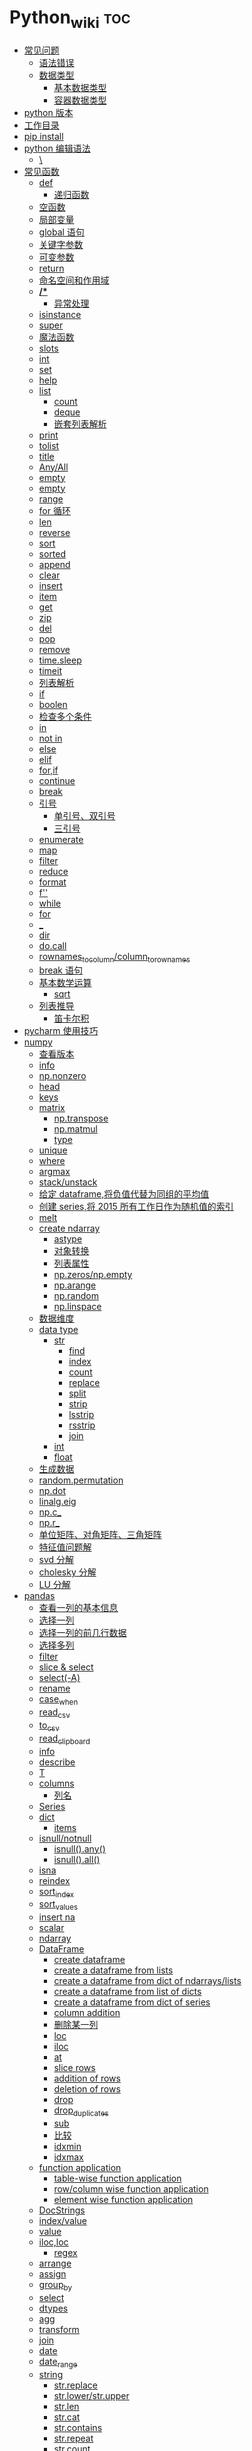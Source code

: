 # -*- org-confirm-babel-evaluate: nil; -*-
#+PROPERTY: header-args :eval never-export

* Python_wiki                                                           :toc:
  - [[#常见问题][常见问题]]
    - [[#语法错误][语法错误]]
    - [[#数据类型][数据类型]]
      - [[#基本数据类型][基本数据类型]]
      - [[#容器数据类型][容器数据类型]]
  - [[#python-版本][python 版本]]
  - [[#工作目录][工作目录]]
  - [[#pip-install][pip install]]
  - [[#python-编辑语法][python 编辑语法]]
    - [[#][\]]
  - [[#常见函数][常见函数]]
    - [[#def][def]]
      - [[#递归函数][递归函数]]
    - [[#空函数][空函数]]
    - [[#局部变量][局部变量]]
    - [[#global-语句][global 语句]]
    - [[#关键字参数][关键字参数]]
    - [[#可变参数][可变参数]]
    - [[#return][return]]
    - [[#命名空间和作用域][命名空间和作用域]]
    - [[#-1][*/**]]
      - [[#异常处理][异常处理]]
    - [[#isinstance][isinstance]]
    - [[#super][super]]
    - [[#魔法函数][魔法函数]]
    - [[#__slots__][__slots__]]
    - [[#int][int]]
    - [[#set][set]]
    - [[#help][help]]
    - [[#list][list]]
      - [[#count][count]]
      - [[#deque][deque]]
      - [[#嵌套列表解析][嵌套列表解析]]
    - [[#print][print]]
    - [[#tolist][tolist]]
    - [[#title][title]]
    - [[#anyall][Any/All]]
    - [[#empty][empty]]
    - [[#empty-1][empty]]
    - [[#range][range]]
    - [[#for-循环][for 循环]]
    - [[#len][len]]
    - [[#reverse][reverse]]
    - [[#sort][sort]]
    - [[#sorted][sorted]]
    - [[#append][append]]
    - [[#clear][clear]]
    - [[#insert][insert]]
    - [[#item][item]]
    - [[#get][get]]
    - [[#zip][zip]]
    - [[#del][del]]
    - [[#pop][pop]]
    - [[#remove][remove]]
    - [[#timesleep][time.sleep]]
    - [[#timeit][timeit]]
    - [[#列表解析][列表解析]]
    - [[#if][if]]
    - [[#boolen][boolen]]
    - [[#检查多个条件][检查多个条件]]
    - [[#in][in]]
    - [[#not-in][not in]]
    - [[#else][else]]
    - [[#elif][elif]]
    - [[#forif][for,if]]
    - [[#continue][continue]]
    - [[#break][break]]
    - [[#引号][引号]]
      - [[#单引号双引号][单引号、双引号]]
      - [[#三引号][三引号]]
    - [[#enumerate][enumerate]]
    - [[#map][map]]
    - [[#filter][filter]]
    - [[#reduce][reduce]]
    - [[#format][format]]
    - [[#f][f'']]
    - [[#while][while]]
    - [[#for][for]]
    - [[#_][_]]
    - [[#dir][dir]]
    - [[#docall][do.call]]
    - [[#rownames_to_columncolumn_to_rownames][rownames_to_column/column_to_rownames]]
    - [[#break-语句][break 语句]]
    - [[#基本数学运算][基本数学运算]]
      - [[#sqrt][sqrt]]
    - [[#列表推导][列表推导]]
      - [[#笛卡尔积][笛卡尔积]]
  - [[#pycharm-使用技巧][pycharm 使用技巧]]
  - [[#numpy][numpy]]
    - [[#查看版本][查看版本]]
    - [[#info][info]]
    - [[#npnonzero][np.nonzero]]
    - [[#head][head]]
    - [[#keys][keys]]
    - [[#matrix][matrix]]
      - [[#nptranspose][np.transpose]]
      - [[#npmatmul][np.matmul]]
      - [[#type][type]]
    - [[#unique][unique]]
    - [[#where][where]]
    - [[#argmax][argmax]]
    - [[#stackunstack][stack/unstack]]
    - [[#给定-dataframe将负值代替为同组的平均值][给定 dataframe,将负值代替为同组的平均值]]
    - [[#创建-series将-2015-所有工作日作为随机值的索引][创建 series,将 2015 所有工作日作为随机值的索引]]
    - [[#melt][melt]]
    - [[#create-ndarray][create ndarray]]
      - [[#astype][astype]]
      - [[#对象转换][对象转换]]
      - [[#列表属性][列表属性]]
      - [[#npzerosnpempty][np.zeros/np.empty]]
      - [[#nparange][np.arange]]
      - [[#nprandom][np.random]]
      - [[#nplinspace][np.linspace]]
    - [[#数据维度][数据维度]]
    - [[#data-type][data type]]
      - [[#str][str]]
          - [[#find][find]]
          - [[#index][index]]
          - [[#count-1][count]]
          - [[#replace][replace]]
          - [[#split][split]]
          - [[#strip][strip]]
          - [[#lsstrip][lsstrip]]
          - [[#rsstrip][rsstrip]]
          - [[#join][join]]
      - [[#int-1][int]]
      - [[#float][float]]
    - [[#生成数据][生成数据]]
    - [[#randompermutation][random.permutation]]
    - [[#npdot][np.dot]]
    - [[#linalgeig][linalg.eig]]
    - [[#npc_][np.c_]]
    - [[#npr_][np.r_]]
    - [[#单位矩阵对角矩阵三角矩阵][单位矩阵、对角矩阵、三角矩阵]]
    - [[#特征值问题解][特征值问题解]]
    - [[#svd-分解][svd 分解]]
    - [[#cholesky-分解][cholesky 分解]]
    - [[#lu-分解][LU 分解]]
  - [[#pandas][pandas]]
    - [[#查看一列的基本信息][查看一列的基本信息]]
    - [[#选择一列][选择一列]]
    - [[#选择一列的前几行数据][选择一列的前几行数据]]
    - [[#选择多列][选择多列]]
    - [[#filter-1][filter]]
    - [[#slice--select][slice & select]]
    - [[#select-a][select(-A)]]
    - [[#rename][rename]]
    - [[#case_when][case_when]]
    - [[#read_csv][read_csv]]
    - [[#to_csv][to_csv]]
    - [[#read_clipboard][read_clipboard]]
    - [[#info-1][info]]
    - [[#describe][describe]]
    - [[#t][T]]
    - [[#columns][columns]]
      - [[#列名][列名]]
    - [[#series][Series]]
    - [[#dict][dict]]
      - [[#items][items]]
    - [[#isnullnotnull][isnull/notnull]]
      - [[#isnullany][isnull().any()]]
      - [[#isnullall][isnull().all()]]
    - [[#isna][isna]]
    - [[#reindex][reindex]]
    - [[#sort_index][sort_index]]
    - [[#sort_values][sort_values]]
    - [[#insert-na][insert na]]
    - [[#scalar][scalar]]
    - [[#ndarray][ndarray]]
    - [[#dataframe][DataFrame]]
      - [[#create-dataframe][create dataframe]]
      - [[#create-a-dataframe-from-lists][create a dataframe from lists]]
      - [[#create-a-dataframe-from-dict-of-ndarrayslists][create a dataframe from dict of ndarrays/lists]]
      -  [[#create-a-dataframe-from-list-of-dicts][create a dataframe from list of dicts]]
      - [[#create-a-dataframe-from-dict-of-series][create a dataframe from dict of series]]
      - [[#column-addition][column addition]]
      - [[#删除某一列][删除某一列]]
      - [[#loc][loc]]
      - [[#iloc][iloc]]
      - [[#at][at]]
      - [[#slice-rows][slice rows]]
      - [[#addition-of-rows][addition of rows]]
      - [[#deletion-of-rows][deletion of rows]]
      - [[#drop][drop]]
      - [[#drop_duplicates][drop_duplicates]]
      - [[#sub][sub]]
      - [[#比较][比较]]
      - [[#idxmin][idxmin]]
      - [[#idxmax][idxmax]]
    - [[#function-application][function application]]
      - [[#table-wise-function-application][table-wise function application]]
      - [[#rowcolumn-wise-function-application][row/column wise function application]]
      - [[#element-wise-function-application][element wise function application]]
    - [[#docstrings][DocStrings]]
    - [[#indexvalue][index/value]]
    - [[#value][value]]
    - [[#ilocloc][iloc,loc]]
      - [[#regex][regex]]
    - [[#arrange][arrange]]
    - [[#assign][assign]]
    - [[#group_by][group_by]]
    - [[#select][select]]
    - [[#dtypes][dtypes]]
    - [[#agg][agg]]
    - [[#transform][transform]]
    - [[#join-1][join]]
    - [[#date][date]]
    - [[#date_range][date_range]]
    - [[#string][string]]
      - [[#strreplace][str.replace]]
      - [[#strlowerstrupper][str.lower/str.upper]]
      - [[#strlen][str.len]]
      - [[#strcat][str.cat]]
      - [[#strcontains][str.contains]]
      - [[#strrepeat][str.repeat]]
      - [[#strcount][str.count]]
      - [[#startswith][startswith]]
      - [[#endswith][endswith]]
      - [[#strfind][str.find]]
      - [[#strfindall][str.findall]]
      - [[#strswapcase][str.swapcase]]
      - [[#strislower][str.islower]]
      - [[#strisupper][str.isupper]]
      - [[#strisnumeric][str.isnumeric]]
      - [[#capitalize][capitalize]]
      - [[#split-1][split]]
      - [[#find-1][find]]
      - [[#replace-1][replace]]
    - [[#apply][apply]]
    - [[#统计函数][统计函数]]
      - [[#方差][方差]]
  - [[#generator][generator]]
  - [[#装饰器][装饰器]]
  - [[#pivot_table][pivot_table]]
  - [[#修改列表元素][修改列表元素]]
  - [[#转换][转换]]
  - [[#列表中添加元素][列表中添加元素]]
  - [[#列表删除元素][列表删除元素]]
  - [[#根据值删除元素][根据值删除元素]]
  - [[#组织列表][组织列表]]
    - [[#sort-1][sort]]
    - [[#reverse-1][reverse]]
    - [[#len-1][len]]
    - [[#索引][索引]]
  - [[#循环][循环]]
    - [[#遍历整个列表][遍历整个列表]]
  - [[#创建数字列表][创建数字列表]]
    - [[#使用函数-range][使用函数 range()]]
    - [[#使用-range-创建数字列表][使用 range() 创建数字列表]]
  - [[#字典][字典]]
    - [[#添加键值对][添加键－值对]]
    - [[#创建空字典][创建空字典]]
    - [[#修改字典中的值][修改字典中的值]]
    - [[#删除键-值对][删除键-值对]]
    - [[#遍历字典][遍历字典]]
    - [[#遍历字典中的所有键][遍历字典中的所有键]]
    - [[#按顺序遍历字典中的所有键][按顺序遍历字典中的所有键]]
    - [[#遍历字典中的所有值][遍历字典中的所有值]]
    - [[#嵌套][嵌套]]
    - [[#在字典中存储列表][在字典中存储列表]]
    - [[#字典中还有字典][字典中还有字典]]
    - [[#字典推导][字典推导]]
  - [[#正则表达式][正则表达式]]
    - [[#rematch][re.match]]
    - [[#匹配任何单个字符][匹配任何单个字符]]
      - [[#可以匹配任何字符][.可以匹配任何字符]]
  - [[#用户输入和-while-循环][用户输入和 while 循环]]
    - [[#函数-input][函数 input]]
    - [[#int-获取数值输入][int() 获取数值输入]]
    - [[#-2][%]]
    - [[#while-1][while]]
    - [[#def-1][def]]
      - [[#向函数传递信息][向函数传递信息]]
      - [[#传递列表][传递列表]]
      - [[#传递任意数量的实参][传递任意数量的实参]]
      - [[#可更改mutable与不可更改immutable对象][可更改（mutable）与不可更改（immutable）对象]]
    - [[#导入整个模块][导入整个模块]]
    - [[#导入特定的函数][导入特定的函数]]
    - [[#使用-as-给模块指定别名][使用 as 给模块指定别名]]
    - [[#导入模块中的所有函数][导入模块中的所有函数]]
  - [[#lambda][lambda]]
  - [[#class][class]]
    - [[#字符串][字符串]]
  - [[#向量][向量]]
    - [[#将序列分解为单独变量][将序列分解为单独变量]]
    - [[#从任意长度的可迭代对象中分解元素][从任意长度的可迭代对象中分解元素]]
    - [[#找到最大或最小的-n-个元素][找到最大或最小的 N 个元素]]
    - [[#set-1][set]]
    - [[#lambda-1][lambda]]
    - [[#全为-01-的数组][全为 0/1 的数组]]
  - [[#元组][元组]]
  - [[#列表list][列表（list）]]
  - [[#列表长度][列表长度]]
    - [[#笛卡尔积-1][笛卡尔积]]
  - [[#切片操作][切片操作]]
  - [[#推导式][推导式]]
    - [[#字典-1][字典]]
    - [[#集合][集合]]
  - [[#-3][*]]
    - [[#建立由列表组成的列表][建立由列表组成的列表]]
  - [[#聚合][聚合]]
  - [[#外积][外积]]
  - [[#广播][广播]]
  - [[#统计记录个数][统计记录个数]]
  - [[#value_counts][value_counts]]
  - [[#mode][mode]]
  - [[#cut][cut]]
  - [[#nlargest][nlargest]]
  - [[#处理缺失值][处理缺失值]]
    - [[#isnull][isnull]]
    - [[#fillna][fillna]]
    - [[#dropna][dropna]]
  - [[#合并数据集][合并数据集]]
    - [[#concat-与-append-操作][concat 与 append 操作]]
    - [[#pdconcat][pd.concat]]
    - [[#伪随机数][伪随机数]]
  - [[#unionintersectiondifference][union/intersection/difference]]
  - [[#eval][eval]]
  - [[#assert][assert]]
  - [[#统计][统计]]
    - [[#最小值和最大值][最小值和最大值]]
    - [[#数组值求和累积乘积差分][数组值求和\累积\乘积\差分]]
    - [[#kronecker-积][kronecker 积]]
    - [[#舍入运算][舍入运算]]
    - [[#画图][画图]]
    - [[#线性模型][线性模型]]
    - [[#lasso][lasso]]
  - [[#数据清理][数据清理]]
    - [[#数字型变量][数字型变量]]
    - [[#字符串和文本][字符串和文本]]
      - [[#使用多个界定符分割字符串][使用多个界定符分割字符串]]
      - [[#字符串开头或结尾匹配][字符串开头或结尾匹配]]
      - [[#用-shell-通配符匹配字符串][用 shell 通配符匹配字符串]]
      - [[#字符串搜索和替换][字符串搜索和替换]]
      - [[#转换-1][转换]]
  - [[#类][类]]
  - [[#面向对象技术简介][面向对象技术简介]]
    - [[#继承][继承]]
  - [[#转义][转义]]
  - [[#packages][Packages]]
    - [[#seaborn][seaborn]]
      - [[#get_dataset_names][get_dataset_names()]]
      - [[#load_dataset][load_dataset]]
    - [[#sklearn][sklearn]]
      - [[#minmaxscaler][MinMaxScaler]]
    - [[#dplython][dplython]]
      - [[#select-1][select]]
      - [[#filter-2][filter]]
      - [[#sample][sample]]
      - [[#arrange-1][arrange]]
      - [[#mutate][mutate]]
      - [[#distinct][distinct]]
      - [[#group_by-1][group_by]]
      - [[#t-1][T]]
    - [[#reprex][reprex]]
    - [[#pipe][pipe]]
    - [[#pytorch][pytorch]]
  - [[#python-习题][python 习题]]
  - [[#数据结构][数据结构]]
    - [[#线性表][线性表]]
    - [[#链表][链表]]
    - [[#hash表][hash表]]
      - [[#hash-冲突][hash 冲突]]
    - [[#股市量化分析][股市量化分析]]

** 常见问题
*** 语法错误

#+begin_quote
SyntaxError: invalid syntax
#+end_quote

语法错误又称解析错误，简单来说是基本语法结构写错了，如：多任务写成一行、for 循环没加‘:’等。上面示例可以看到，针对语法错误，python 解析器会输出错误的那一行，并且在最先找到的错误的位置标记了一个箭头。

*** 数据类型
**** 基本数据类型
整数、浮点数、布尔

可以通过 dir() 查看对象的可用的属性，help 可以看到方法。
#+begin_src python
dir(int)
#+end_src

前面的__and__是可用的方法，后面的 bit_length 是可用属性。

**** 容器数据类型
字符、元组、列表、字典、集合

** python 版本

#+begin_src python
import sys
sys.version_info
sys.version
#+end_src

** 工作目录
类似于 R 的 getwd(),setwd().
#+begin_src python
##引入模块，获得工作目录
import os
os.getcwd() #获得当前工作目录
os.chcwd('D:/work') #改变工作目录
os.mkdir('work') #建立新目录
os.rmdir('work') #删除目录
os.rename('fff.txt','fool.txt') #重命名
os.remove('h.txt') #删除文件
#+end_src

文件通配符

glob 模块提供了一个在目录中使用通配符搜索创建文件列表的函数:

#+begin_src python :results output
import glob
glob.glob('*.py')
#+end_src

** pip install
谁用谁知道。
#+begin_src python
def test(x, y = 10):
    x += 100
    print(x, y)
test
# <function __main__.test(x, y=10)>
test.__code__
# <code object test at 0x11d9b15d0, file "<ipython-input-43-3d74f8241943>", line 1>
test.__code__.co_varnames # 参数及变量量名列列表。
test.__code__.co_consts # 指令常量
test.__defaults__ # 参数默认值
# (10,)
test(1)
# 101 10
#+end_src

** python 编辑语法
*** \
如果代码太长写成一行不便于阅读 可以使用\对代码进行折行.
#+begin_src python
year = int(input('请输入年份: '))
# 如果代码太长写成一行不便于阅读 可以使用\对代码进行折行
is_leap = year % 4 == 0 and year % 100 != 0 or \
          year % 400 == 0
print(is_leap)
#+end_src

** 常见函数
*** def
自定义函数可以通过关键字 def 来定义。在定义函数时给定的名称称作“形参（parameters）”， 在调用函数时你所提供函数的值称作“实参”（arguments）。
#+begin_src python
def print_max(a, b):
    if a > b:
    print(a, 'is maximum')
elif a == b:
    print(a, 'is equal to', b)
else:
    print(b, 'is maximum')

print_max(3,4)
#+end_src

*args 和 **kwargs 主要用于函数定义，你可以将不定数量的参数传递给一个函数，这里的不定的意思是：预先并不知道函数使用者会传递多少个参数给你，所以在这个场景下使用这两个关键字。*

*args 是用来发送一个非键值对的可变数量的参数列表给一个函数。

#+begin_src python :results output
def demo(args_f, *args_v):
    print(args_f)
    for x in args_v:
        print(x)

demo('a','b','c')
#+end_src

**kwargs 允许你将不定长度的键值对，作为参数传递给一个函数。如果你想要在一个函数里处理带名字的参数，你应该使用 **kwargs.

#+begin_src python :results output
def demo(**kwargs):
    for k,v in kwargs.items():
        print(k,v)

demo(name='njcx')
#+end_src

**** 递归函数
在函数内部，可以调用其他函数。如果一个函数在内部调用自身本身，这个函数就是递归函数。
这个在R 中是无法实现的。
 #+begin_src python
 def fact(n):
     if n == 1:
     return 1
 return n * fact(n-1)
 #+end_src

*** 空函数
如果想定义一个什么事也不做的空函数，可以用 pass 语句：

#+begin_src python
if age >=18:
    pass
#+end_src

pass 可以用来作为占位符，比如现在还没想好怎么写函数的代码，可以先写一个 pass，让代码能运行起来。

*** 局部变量
当在一个函数的定义中声明变量时，它们不会以任何方式与身处函数之外但具有相同名称的 变量产生关系，也就是说，这些变量名只存在于函数这一局部（local），这被称为变量作用域（scope）。

#+begin_src python
x = 50
def func(x):
    print("x is", x)
    x = 2
    print('Changed local x to', x)

func(x)
print("x is still", x)
#+end_src

*** global 语句

#+begin_src python
def say_hello():
    print('hello world')
say_hello()
x = 50
def func():
    global x

    print('x is', x)
    x = 2
    print('Changed global x to', x)

func()
      print('Value of x is', x)
#+end_src

下面 times = 1,就是默认的参数值。
#+begin_src ipython
def say(message, times=1):
          print(message * times)

say('hello')

say('world',5)
    #+end_src

*** 关键字参数

#+begin_src python
def func(a,b=5,c=10):
    print("a is", a, "and b is", b, "and c is", c)

func(3,7)
func(25,c=7)
func(c=50, a=100)
#+end_src

*** 可变参数

有时你可能想定义的函数里面能够有任意数量的变量，也就是参数数量是可变的，这可以通过使用星号来实现。

*** return
return 语句用于从函数中返回，也就是中断函数。命名空间（namespace）

*** 命名空间和作用域

如果想给一个在程序顶层的变量赋值（也就是说不存在于任何作用域中，无论是函数还是类），那么你必须告诉 python 这一变量并非局部，而是全局（global）。因为在不使用 global 语句的情况下，不可能为一个定义于函数之外的变量赋值。

*** */**
为了能让一个函数接受任意数量的位置参数，可以使用一个*参数。例如

#+begin_src python
def avg(first, *rest):
    return (first + sum(rest)) / (1 + len(rest))

# Sample use
avg(1, 2) # 1.5
avg(1, 2, 3, 4) # 2.5
    #+end_src

为了接受任意数量的关键字参数，使用一个以**开头的参数。比如：
#+begin_src python
  def maximun(x, y):
    if x > y:
        return  x
    elif x == y:
        return "The numbers are equal"
    else:
        return y

print(maximun(2, 3))
#+end_src

从上面两个例子可以看出 * 对应的是任意数量的位置参数,而 ** 对应的是任意数量的关键字参数.还有一种情况是只接受关键字参数的函数.将强制关键字参数放到某个 * 参数或者单个 * 后面就能达到这种效果。

#+begin_src python
 def recv(maxsize, *, block):
    'Receives a message'
    pass

recv(1024, True) # TypeError
recv(1024, block=True) # Ok
#+end_src

利用这种技术，我们还能在接受任意多个位置参数的函数中指定关键字参数。比如：

#+begin_src python
import html

def make_element(name, value, **attrs):
    keyvals = [' %s="%s"' % item for item in attrs.items()]
    attr_str = ''.join(keyvals)
    element = '<{name}{attrs}>{value}</{name}>'.format(
                name=name,
                attrs=attr_str,
                value=html.escape(value))
    return element

# Example
# Creates '<item size="large" quantity="6">Albatross</item>'
make_element('item', 'Albatross', size='large', quantity=6)

# Creates '<p>&lt;spam&gt;</p>'
make_element('p', '<spam>')
#+end_src

#+begin_src python
def minimum(*values, clip=None):
   m = min(values)
   if clip is not None:
       m = clip if clip > m else m
   return m

minimum(1, 5, 2, -5, 10) # Returns -5
minimum(1, 5, 2, -5, 10, clip=0) # Returns 0

- 给函数参数增加元信息

写好了一个函数，然后想为这个函数的参数增加一些额外的信息，这样的话其他使用者就能清楚的知道这个函数应该怎么使用。函数注解只存储在函数的 __annotations__ 属性中。

#+begin_src python
def add(x:int, y:int) -> int:
    return x + y

add(1,2)
#> 3

help(add)
#> Help on function add in module __main__:
#>
#> add(x: int, y: int) -> int
#>

add.__annotations__
#> {'x': int, 'y': int, 'return': int}
#+end_src

- 返回多个值的函数

为了能返回多个值,函数直接 return 一个元组即可.
#+begin_src python
def myfun():
    return 1,2,3

a, b, c = myfun()
a
#1
b
#2
c
#3
#+end_src

从本质上看,尽管 myfun() 看上去返回了多个值,实际上是先创建了一个元组然后返回的.

- 定义有默认参数的函数

定义一个有可选参数的函数是非常简单的，直接在函数定义中给参数指定一个默认值，并放到参数列表最后就行了。
#+begin_src python
def spam(a, b = 42):
    print(a, b)

spam(1)
spam(1, 2)

_no_value = object()
def spam(a, b=_no_value):
    if b is _no_value:
        print('No b value supplied')

spam(1)
spam(1, 2)
spam(1,  None)


def spam(a,b=[]):
    print(b)
    return b
x = spam(1)
x.append(99)
spam(1)

- 减少可调用对象的参数个数

如果需要减少某个函数的参数个数，你可以使用 functools.partital().

#+begin_src python
from functools import partial
def spam(a, b, c, d):
    print(a, b, c, d)

s1 = partial(spam, 1)
s1
s1(2, 3, 4)
s2 = partial(spam, d = 42)
s2(1, 2, 3)
s2(4, 5, 5)
s3 = partial(spam, 1, 2, d = 42)
s3(3)
s3(4)
s3(5)
#+end_src

partial 函数允许你给一个或多个参数设置固定的值，减少接下来被调用时的参数个数。

假设要转换大量的二进制字符串，每次都传入 int(x,base=2)非常麻烦，于是，我们想到，可以定义一个int2()的函数，默认把base=2 传进去：

#+begin_src python :results output
import functools
int2 = functools.partial(int, base=2)
int2('1000000')
#+end_src

需要指出的是这里的 int 是自带函数，而base 是自带参数，只不过partial 确定了参数值。如果没有 partial 函数，那么就需要重新定义int2 函数

#+begin_src python :results output
def int2(x, base=2):
    return int(x, base)
#+end_src

- 带额外状态信息的回调函数

你的代码中需要依赖到回调函数的使用(比如事件处理器、等待后台任务完成后的回调等)， 并且你还需要让回调函数拥有额外的状态值，以便在它的内部使用到。

#+begin_src python
def apply_async(func, args, *, callback):
    result = func(*args)
    callback(result)

def print_result(result):
    print('Got:', result)

def add(x,y):
    return x+y

apply_async(add, (2, 3), callback=print_result)
# Got: 5
#+end_src

- 访问闭包中定义的变量

#+begin_src python
def sample():
    n = 0
    def func():
        print('n=', n)
    def get_n():
        return n
    def set_n(value):
        nonlocal n
        n = value
    func.get_n = get_n
    func.set_n = set_n
    return func

f =sample()
f()
# n= 0
f.set_n(10)
f()
# n= 10
f.get_n()
# 10
#+end_src

为了说明清楚它如何工作的，有两点需要解释一下。首先，nonlocal 声明可以让我们编写函数来修改内部变量的值。其次，函数属性允许我们用一种很简单的方式将访问方法绑定到闭包函数上，这个跟实例方法很像(尽管并没有定义任何类)。


有一个例子可以说明生成器，yield,偏函数的作用！

#+begin_src python :results output
def multiply():
    return (lambda x: i * x for i in range(4))

print([m(100) for m in multiply()])


def multiply():
    for i in range(4):
        yield lambda x: x * i

print([m(100) for m in multiply()])

from functools import partial
from operator import __mul__

def multiply():
    return [partial(__mul__, i) for i in range(4)]

print([m(100) for m in multiply()])
#+end_src

**** 异常处理
到目前为止，在 python 程序中遇到错误，或“异常”，意味着整个程序崩溃。我们不希望这发生在真实世界中，相反希望程序能检测到错误，处理它们，然后继续运行。

#+begin_src python
def spam(divideBy):
    return 42/ divideBy

print(spam(2))
print(spam(0))
#+end_src
try 语句的工作原理如下：

- 首先，执行 try 子句 （try 和 except 关键字之间的（多行）语句）。

- 如果没有异常发生，则跳过 except 子句 并完成 try 语句的执行。

- 如果在执行 try 子句时发生了异常，则跳过该子句中剩下的部分。 然后，如果异常的类型和 except 关键字后面的异常匹配，则执行 except 子句，然后继续执行 try 语句之后的代码。

- 如果发生的异常和 except 子句中指定的异常不匹配，则将其传递到外部的 try 语句中；如果没有找到处理程序，则它是一个 未处理异常，执行将停止并显示如上所示的消息。

当试图一个数除以 0 时，就会发生 ZeroDivisionError. 根据错误信息中给出的行号，我们知道 spam() 中的 return 语句导致了一个错误。

错误可以由 try 和 except 语句处理，那些可能出错的语句被放在 try 子句中。如果错误发生，程序执行就转到接下来的 except 子句开始处。

#+begin_src python
def spam(divideBy):
    try:
        return 42/ divideBy
    except ZeroDivisionError:
        print('Error:Invalid argument.')

print(spam(0))
#+end_src

#+begin_src python
def divide(a,b):
    try:
        return a/b
    except ZeroDivisionError as e:
        raise ValueError("Invalid inputs") from e

divide(1, 0)
# =>
#    ZeroDivisionErrorTraceback (most recent call last)
#    ~/Documents/坚果云/我的坚果云/github/wiki/python_wiki.org in divide(a, b)
#          2 #+PROPERTY: header-args :eval never-export
#    ----> 3
#          4 * Python_wiki                                                           :toc:
#
#    ZeroDivisionError: division by zero
#
#    The above exception was the direct cause of the following exception:
#
#    ValueErrorTraceback (most recent call last)
#    <ipython-input-7-b4d7e8b388b7> in <module>
#    ----> 1 divide(1, 0)
#
#    ~/Documents/坚果云/我的坚果云/github/wiki/python_wiki.org in divide(a, b)
#          3
#          4 * Python_wiki                                                           :toc:
#    ----> 5   - [[#常见问题][常见问题]]
#          6     - [[#语法错误][语法错误]]
#          7     - [[#数据类型][数据类型]]
#
#    ValueError: Invalid inputs
divide(1,1)
# => 1.0
#+end_src

或者

#+begin_src python
try:
    print(spam(2))
    print(spam(0))
except ZeroDivisionError:
    print('Error:Invalid argument.')
#+end_src

在实际工作中，try 一般紧跟抛异常函数 raise。

#+begin_src python
try:
    a = input("输入一个数：")
    if(not a.isdigit()):
        raise ValueError("a 必须是数字")
except ValueError as e:
    print({"引发异常：", repr(e)})
#+end_src

正如之前看到的，raise 不需要带参数。

一个 try 语句可能有多个except 子句，以指定不同异常的处理的程序，最多会执行一个处理程序。处理程序只处理相应的try 子句中发生的异常，而不处理同一 try 语句内其他处理程序中的异常。一个 except 子句可以将多个异常命名为带括号的元组。

#+begin_src python :results output
except(RuntimeError, TypeError, NameError):
    pass
#+end_src

*** isinstance
isinstance() 布尔函数在判定一个对象是否是另一个给定类的实例时，非常有用。

#+begin_src python :results output
class myclass(object):
    def __init__(self):
        self.foo = 100
myinst = myclass()
isinstance(myinst, myclass)
#+end_src

*** super
super() 函数是用于调用父类（超类）的一个方法。 super() 是用来解决多重继承问题的，直接用类名调用父类方法在使用单继承的时候没有问题，但是如果使用多继承，会涉及到查找顺序（MRO），重复调用等种种问题。

调用父类同名方法有2种方式：

1.调用未绑定的父类方法

#+begin_src python :results output
class Base(object):
    def greet(self):
        print("hi, i am base")

class A(Base):
    def greet(self):
        Base.greet(self)
        print("hi, i am A")

a = A()
a.greet()
这种方式简单还可以，如果在多重继承中就会有问题。

2.使用super 函数来调用

#+begin_src python :results output
class Base(object):
    def __init__(self):
        print("enter Base")
        print("leave Base")


class A(Base):
    def __init__(self):
        print("enter A")
        Base.__init__(self) #调用父类的构造函数进行初始化
        print("leave A")


class B(Base):
    def __init__(self):
        print("enter B")
        Base.__init__(self) #调用父类的构造函数进行初始化
        print("leave B")

class C(A,B):
    def __init__(self):
        print("enter C")
        A.__init__(self) #调用父类A的构造函数进行初始化
        B.__init__(self) #调用父类B的构造函数进行初始化
        print("leave C")

c=C()


class Base(object):
    def __init__(self):
        print("enter Base")
        print("leave Base")


class A(Base):
    def __init__(self):
        print("enter A")
        super(A,self).__init__()
        print("leave A")


class B(Base):
    def __init__(self):
        print("enter B")
        super(B,self).__init__()
        print("leave B")

class C(A,B):
    def __init__(self):
        print("enter C")
        super(C,self).__init__()
        print("leave C")

c = C()
C.mro()
# => [__repl__.C, __repl__.A, __repl__.Base, __repl__.B, __repl__.Base, object]
#+end_src

类C继承自A,B，而A和B又分别继承类Base，每一个类的构造函数分别被调用了一次。

https://blog.csdn.net/wo198711203217/article/details/84097274
MRO 就是类的方法解析顺序表，其实也就是继承父类方法时的顺序表。

那这个 MRO 列表的顺序是怎么定的呢，它是通过一个 C3 线性化算法来实现的，这里我们就不去深究这个算法了，感兴趣的读者可以自己去了解一下，总的来说，一个类的 MRO 列表就是合并所有父类的 MRO 列表，并遵循以下三条原则：

子类永远在父类前面

如果有多个父类，会根据它们在列表中的顺序被检查

如果对下一个类存在两个合法的选择，选择第一个父类

super() 方法的语法：

#+begin_src python :results output
super(type[, object-or-type])
#+end_src

#+begin_src python :results output
class People:
    def __init__(self, name):
        self.name = name
    def say(self):
        print("我是人，名字为：", self.name)

class Animal:
    def __init__(self, food):
        self.food = food

    def display(self):
        print("我是动物，我吃", self.food)
#这里People, Animal 是父类
class Person(People, Animal):
    def __init__(self, name, food):
        super().__init__(name)
        Animal.__init__(self,food)

per = Person("zhangsan", "熟食")
per.say()
per.display()
#+end_src

#+begin_src python :results output
#!/usr/bin/python
# -*- coding: UTF-8 -*-

class FooParent(object):
    def __init__(self):
        self.parent = 'I\'m the parent.'
        print ('Parent')

    def bar(self,message):
        print ("%s from Parent" % message)

class FooChild(FooParent):
    def __init__(self):
        # super(FooChild,self) 首先找到 FooChild 的父类（就是类 FooParent），然后把类 FooChild 的对象转换为类 FooParent 的对象
        super(FooChild,self).__init__()
        print ('Child')

    def bar(self,message):
        super(FooChild, self).bar(message)
        print ('Child bar fuction')
        print (self.parent)

if __name__ == '__main__':
    fooChild = FooChild()
    fooChild.bar('HelloWorld')
#+end_src

如何理解smo 呢？用一个事例来说明。

#+begin_src python :results output
class Bird:
    def __init__(self):
        self.hungry = True
    def eat(self):
        if self.hungry:
            print('sdd')
        else:
            print("no thx")

class SongBird(Bird):
    def __init__(self):
        super(SongBird,self).__init__()
        self.sound = 'sd'
    def sing(self):
        print(self.song())

sb = SongBird()
sb.sing()
sb.eat()
#+end_src

*** 魔法函数

所谓的魔法函数是python 的一种高级语法，允许你在类中自定义函数（函数名格式一般为 __xx__  ），并绑定到类的特殊方法中，比如在类A 中自定义 __str__()函数，则再调用str(A()) 时，会自动调用__str__()函数，并返回相应的结果。在我们平时的使用中，可能经常使用 __init__()函数（构造函数）和 __del__()函数（）

*** __slots__

限制实例的属性就需要 __slot__()

#+begin_src python :results output
class Student(object):
    __slots__ = ('name', 'age')

s = Student()
s.name = 'Michael'
s.age = 25
s.score = 99

*** int
如果传入base参数，就可以做N进制的转换：
#+begin_src python :results output
int('1234', base=8)
#+end_src


*** set
集合，是 python 一种数据类型，可以去重。
#+begin_src python
basket = ['apple', 'orange', 'apple']

set(basket)
#> {'apple', 'orange'}
#+end_src

python 去重一般通过set,然后再转成对应的数据类型。

#+begin_src python :results output
list1 = [11,12,13,12,15]
[x for x in set(list1)]
#+end_src

*** help

#+begin_src python
help() #可以获取帮助文档
#比如:
help(re.match)
#+end_src

*** list
python 中的 list 转变为 array.
#+begin_src python
items = [1, 2, 3, 4, 5]
type(items)
l = np.array(items)
l
type(l)
#+end_src

列表还支持合并操作：

#+begin_src python :results output
square = [1, 4, 98]
square + [36, 90]
# => [1, 4, 98, 36, 90]

#+end_src

字符串是immutable, 而列表是 mutable.

#+begin_src python :results output
s = "abc"
s[0] = "c"
# =>
#    TypeErrorTraceback (most recent call last)
#    <ipython-input-14-f112f822bcf5> in <module>
#    ----> 1 import codecs, os;__pyfile = codecs.open('''/var/folders/mz/m838mtr975g17gftlv5331xh0000gn/T/pyBLrlSP''', encoding='''utf-8''');__code = __pyfile.read().encode('''utf-8''');__pyfile.close();os.remove('''/var/folders/mz/m838mtr975g17gftlv5331xh0000gn/T/pyBLrlSP''');exec(compile(__code, '''/Users/luyajun/Documents/坚果云/我的坚果云/github/wiki/python_wiki.org''', 'exec'));
#
#    ~/Documents/坚果云/我的坚果云/github/wiki/python_wiki.org in <module>
#    ----> 1 # -*- org-confirm-babel-evaluate: nil; -*-
#          2 #+PROPERTY: header-args :eval never-export
#          3
#          4 * Python_wiki                                                           :toc:
#          5   - [[#常见问题][常见问题]]
#
#    TypeError: 'str' object does not support item assignment
#+end_src

**** count

#+begin_src python
a = [66.25, 333, 333, 1, 1234]
print(a.count(333), a.count(66.25), a.count('x'))
#+end_src

#+begin_src python
some_data = ['a','a','b','c']
count_freq = dict()
for item in some_data:
    if item in count_freq:
        count_freq[item] += 1
    else:
        count_freq[item] = 1
count_freq
# => {'a': 2, 'b': 1, 'c': 1}
#+end_src

#+begin_src python
from collections import Counter
some_data = ['a', '2', 2, 4]
Counter(some_data)
# => Counter({'a': 1, '2': 1, 2: 1, 4: 1})
Counter("success")
# => Counter({'s': 3, 'u': 1, 'c': 2, 'e': 1})
#+end_src

可以使用elements() 方法来获取Counter 中的key 值。

#+begin_src python
list(Counter("success").elements())
# => ['s', 's', 's', 'u', 'c', 'c', 'e']
#+end_src

利用most_common() 方法可以找出前 N 个出现频率最高的元素以及它们对应的次数。

#+begin_src python
from collections import Counter
some_data = ['a', '2', 2, 4]
Counter(some_data).most_common(2)
#+end_src

当访问不存在的元素时，默认返回为0 而不是抛出 KeyError 异常。

#+begin_src python :results output
from collections import Counter
some_data = ['a', '2', 2, 4]
Counter(some_data).most_common(2)
# => [('a', 1), ('2', 1)]
(Counter(some_data))['y']
# => 0
c = Counter("success")
c.update("successfully")
# =>
c
# => Counter({'s': 6, 'c': 4, 'u': 3, 'e': 2, 'l': 2, 'f': 1, 'y': 1})
c.subtract('successfully')
c
# => Counter({'s': 0, 'c': 0, 'e': 0, 'u': -1, 'f': -1, 'y': -1, 'l': -2})
#+end_src

**** deque
可以把列表当做队列用，只是在队列里第一加入的元素，第一个取出来；但是拿列表用作这样的目的效率不高。在列表的最后添加或者弹出元素速度快，然而在列表里插入或者从头部弹出速度却不快（因为所有其他的元素都得一个一个地移动）。

#+begin_src python
from collections import deque
queue = deque(['eric', 'john', 'michael'])
queue.append('terry')
queue.append('graham')
queue.popleft() ##the first to arrive now leaves
queue
queue.popleft()
queue
#+end_src

**** 嵌套列表解析
可以将 3*4 的矩阵列表转换为 4*3 列表。
#+begin_src python
matrix = [
    [1, 2, 3, 4],
    [5, 6, 7, 8],
    [9, 10, 11, 12]
]

[[row[i] for row in matrix] for i in range(4)]
#+end_src

*** print
在 python 中，print 的功能要比 R 要丰富的多。类似于是 glue。

#+begin_src python
new_points = alien_0['color']
print("you just earned " + str(new_points) + " points!")
#+end_src

*** tolist
array 转变成 list.
#+begin_src python
import array as arr
a = arr.array("i", [10, -20, 30])
print("type of a:", type(a))
print("a is:", a)
list1 = list()
a.tolist()
#+end_src

*** title
Python title() 方法返回"标题化"的字符串,就是说所有单词都是以大写开始，其余字母均为小写(见 istitle())。
#+begin_src python
a = []
a.append("df")
a.append("sd")
a.insert(0,"sa")
# =>
a
# => ['sa', 'sa', 'sa', 'df', 'sd']
b = a.pop(0) #pop(0) 是删除第一个元素。
# => 'sa'
b.title()
# => 'Sa'
#+end_src

*** Any/All
逻辑集合。
#+begin_src python
any([False, True])
# => True
all([False, True])
# => False
#+end_src

*** empty
通过empty 属性，可以验证pandas 对象是否为空。
#+begin_src python :results output
df.empty
import pandas as pd
pd.DataFrame(columns=list('ABC')).empty
# => True
#+end_src

*** empty
通过empty 属性，可以验证pandas 对象是否为空。

#+begin_src python :results output
df.empty
import pandas as pd
pd.DataFrame(columns=list('ABC')).empty
# => True
#+end_src

*** range
使用 range() 创建数字列表，可以使用函数 list() 将 range() 的结果直接转换为列表。这个函数类似于 seq.
#+begin_src python
numbers = list(range(1, 6))
print(numbers)
# [1, 2, 3, 4, 5]
#+end_src
range 函数在python2 和python3 中有区别，python2 中返回的是列表，python3 返回的是迭代器，这样做的目的是节约内存。
*** for 循环
for 循环中的 print 需要缩进。
#+begin_src python
magicians = ['alice', 'david', 'carolina']
for magician in magicians:
    print(magician)
#+end_src

*** len
可以列表的长度。
#+begin_src python
cars = ['bmw', 'audi']
len(cars)
# => 2
#+end_src

*** reverse
倒着打印列表。
#+begin_src python
cars = ['bmw', 'audi']
cars.reverse()
print(cars)

for i in reversed([2, 5, 3, 9, 6]):
    print(i)
#> 6
#> 9
#> 3
#> 5
#> 2
#+end_src

*** sort
对列表进行永久性排序。
#+begin_src python
magicians = ['alice', 'david', 'carolina']
magicians.sort()
magicians
#+end_src

*** sorted
使用 sorted() 对列表进行 *临时排序* 。要保留列表元素原来的列表的顺序，同时以特定的顺序呈现它们。除此之外，sorted()函数还有两个参数：key 和 reverse.

key 指定带有单个参数的函数，用于从 iterable 的每个元素中提取用于比较的键 (例如 key=str.lower)。默认值为 None (直接比较元素), reverse 为一个布尔值。如果设为 True，则每个列表元素将按反向顺序比较进行排序。

#+begin_src python
magicians = ['alice', 'david', 'carolina']
sorted(magicians)
a = sorted([2, 4, 3, 7], reverse=True)
print(a)
#> [7, 4, 3, 2]
chars = ['apple', 'watermelon', 'pear', 'banana']
sorted(chars, key = lambda x:len(x))
#> ['pear', 'apple', 'banana', 'watermelon']
#+end_src

#+begin_src python
basket = ['apple', 'orange', 'apple']
for f in sorted(set(basket)):
    print(f)
#> apple
#> orange
#+end_src

*** append
在列表中添加元素。该方法在其末尾添加新元素“ducati”。在列表末尾添加元素。
#+begin_src python
a = []
a.append("df")
a
#+end_src

*** clear

#+begin_src python :results output
letters = ['a', 'b', 'c', 'd', 'e', 'f', 'g']
letters[:] = []
letters
# => []
#+end_src

*** insert
在任意位置添加新元素。

#+begin_src python
a = []
a.append("df")
a
a.append("sd")
a
a.insert(0,"sa")
a
week = ['day1','day2','day3']
# => ['day1', 'day2', 'day3']
week.insert(1,'day4')
# =>
week[1] = ["day1"]
# => ['day1']
week[1:1] = ["day1"]
# => []
week[1:1] = "day1"
# => []
week1 = "day1"
# => 'day1'
#+end_src

list 数据中插入\删除操作的时间复杂度

| 操作            | 时间复杂度 |
| list[index]     | O(1)       |
| list.append     | O(1)       |
| list.insert     | O(n)       |
| list.pop(index) | O(1)       |
| list.remove     | O(n)       |

*** item
这个函数一般用在字典类型数据。遍历字典时，如果直接遍历字典对象，只能得到字典中的键.使用字典 items() 方法，便可以同时输出键和对应值：
#+begin_src python
sample = {'a':1, 'b':2, 'c':3}
for i in sample:
    print(i)
#> a
#> b
#> c
for i in sample.items():
    print(i)
#> ('a', 1)
#> ('b', 2)
#> ('c', 3)
#+end_src

*** get
获取dict 数据中的value。
#+begin_src python :results output
sample = {"a":1, "b":2, "c":3}
sample.get("a")
#+end_src

*** zip
zip 函数接收一个或多个可迭代对象，并将各个迭代对象对应的元素聚合，返回一个元组的迭代器。
#+begin_src python
x = [1, 2, 3]
y = [4, 5, 6]
zipped = zip(x, y)
list(zipped)
#> [(1, 4), (2, 5), (3, 6)]
color = ['white', 'blue', 'black']
animal = ['cat', 'dog', 'pig']
for i in zip(color, animal):
    print(i)
#> ('white', 'cat')
#> ('blue', 'dog')
#> ('black', 'pig')
#+end_src

*** del
从列表中删除元素。可以删除任意位置的元素。
#+begin_src python
a = ['honda', "bmw"]
del a[0]
a
#del 可以删除字典中的键，也可以合并字典数据。
dic = {'name':'zs','age':18}
dic
del dic['name']
dic
dic2 = {'name':'ls'}
dic.update(dic2)
dic
#+end_src

*** pop
可以使用 pop() 可以删除末尾元素。

#+begin_src python
a = ['honda', "bmw"]
del a[0]
a.append("dff")
a
c = a.pop(0) #自动从最后一个元素开始剔除
a
#+end_src

如果要从列表中删除一个元素，且不再以任何方式使用它，那就用 del 语句；如果要在删除元素后还能继续使用它，就使用方法 pop().

*** remove
根据值删除元素。a.remove("df")

#+begin_src python
a = ['honda', "bmw"]
a = []
a.append("df")
a
a.append("sd")
a
a.insert(0,"sa")
a
b = a.pop(0)
a.remove("df")
a
c = "df"
a.remove(c)
a
#+end_src

*** time.sleep
sleep 就是推迟程序中线程中进行的时间，参数形式是：
time.sleep(1) 在执行到这句语句时候，python 就会将程序推迟一秒钟后继续下一个语句。

*** timeit
性能测量函数。

#+begin_src python :results output
from timeit import Timer
Timer('t=a;a=b;b=t','a=1;b=2').timeit()
# => 0.03639837200171314
Timer('a,b=b,a','a=1;b=2').timeit()
# => 0.03396420300123282
#+end_src

*** 列表解析
列表解析将 for 循环和创建新元素的代码合并一行，并自动附加新元素。
#+begin_src python
squres = [value**2 for value in range(1, 11)]
# => [1, 4, 9, 16, 25, 36, 49, 64, 81, 100]
#+end_src

*** if
#+begin_src python
cars = ['audi', 'bmw']
for car in cars:
    if car == 'bmw':
        print(car.upper())
    else:
        print(car.title())
#+end_src

*** boolen
布尔是整数类型子类，也就算说 True,False 可直接当做数字使用。

#+begin_src python
cars = ['audi', 'bmw']
cars == "bmw"
#True
car = "Audi"
car.lower() == "audi"

print(issubclass(bool,int))
# => True
print(isinstance(True, int))
# => True
True == 1
# => True
#+end_src

*** 检查多个条件
and/or. and 等价于 R 中的&.

#+begin_src python
age_0 = 22
age_1 = 18
age_0 >= 21 and age_1 >=21
age_0 >= 21 or age_1 >=21

*** in
    #+begin_src python
df = ['a', 'b', 'c']
"a" in df
    #+end_src
*** not in
in 反义词。
    #+begin_src python
df = ['a', 'b', 'c']
"a" not in df
    #+end_src

    #+begin_src python
df = ['a', 'b', 'c']
a = "d"
"a" not in df
if a not in df:
    print(a.title() + ", you can post a response if you wish.")
    #+end_src

*** else
    #+begin_src python
age = 17
if age >= 18:
    print("you are old enough to vote!")
    print("Have you registered to vote yet?")
else:
    print("Sorry, you are too young to vote")

*** elif

#+begin_src python
age = 12
if age < 4:
    print("Your admission cost is $0.")
elif age < 18:
    print("Your admission cost is $5.")
else:
    print("your admission cost is $10.")
#+end_src

使用多个 elif 代码块。

#+begin_src python
age = 12

if age < 4:
    price = 0
elif age < 18:
    price = 6
elif age < 65:
    price = 10
else:
    price = 5

    price
print("Your admission cost is $" + str(price) + ".")

也可以省略 else 代码块。

#+begin_src python
age = 12
if age < 4:
    price = 0
elif age < 18:
    price = 5
elif age < 65:
    price = 10
elif age >= 65:
    price = 4

print("Your admission cost is $" + str(price) + ".")

*** for,if

#+begin_src python
s = ['a', 'b', 'c']
for s in s:
    if s == 'b':
        print("sorry, we are out.")
    else:
        print("adding " + s + ".")
        print("\nfinished!")
#+end_src

在运行 for 循环前确定列表是否为空很重要！

#+begin_src python
a = []
if a:
    for b in a:
        print("sd")
        print("\nfinishing")
else:
    print("c")
#+end_src

*** continue
与 if 语句相比，循环的 else 子句更像 try 的 else 子句： try 的 else 子句在未触发异常时执行，循环的 else 子句则在未运行 break 时执行。try 语句和异常详见 处理异常。

continue 语句也借鉴自 C 语言，表示继续执行循环的下一次迭代：
#+begin_src python
for num in range(2, 10):
    if num % 2 == 0:
        print("found an even number", num)
        continue
    print("found an odd number", num)
    # => found an even number 2
    #    found an odd number 3
    #    found an even number 4
    #    found an odd number 5
    #    found an even number 6
    #    found an odd number 7
    #    found an even number 8
    #    found an odd number 9
#+end_src

上面那个代码等价于下列代码

#+begin_src python :results output
for num in range(2,10):
    if num % 2 == 0:
        print("found an even number", num)
    else:
        print(num, "is found an odd number")
#+end_src

*** break
break 语句和C 中的类似，用于跳出最近的for 或 while 循环。

#+begin_src python :results output
for num in range(2,10):
    if num % 2 == 0:
        print("found an even number", num)
        break
    else:
        print(num, "is found an odd number")
        # => found an even number 2
#+end_src

*** 引号
**** 单引号、双引号
单引号和双引号工作机制完全相同.可以通过单引号、双引号指定字符串。
#+begin_src python
  '''
  这是一段多行字符串。这是它的第一行。
This is the second line.

"What's your name?," I asked.

He said "Bond, James Bond."
  '''
#+end_src

**** 三引号
*** enumerate
当遍历一个非数值序列时，有时候会需要将元素和索引一起取出，这时候便可以到 enumerate()函数。enumerate()函数接受一个序列或者迭代器，返回一个元组，里面包含元素及其索引数值。

#+begin_src python
seasons = ['spring', 'summer', 'Fall', 'Winter']
list(enumerate(seasons))
#> [(0, 'spring'), (1, 'summer'), (2, 'Fall'), (3, 'Winter')]
#+end_src

还可以通过调整 start 参数，规定序列数值的起始值。
#+begin_src python
seasons = ['spring', 'summer', 'Fall', 'Winter']
list(enumerate(seasons, start=1))
#> [(1, 'spring'), (2, 'summer'), (3, 'Fall'), (4, 'Winter')]
#+end_src

#+begin_src python
for i,v in enumerate(['a', 'b', 'c']):
    print(i, v)
#> 0 a
#> 1 b
#> 2 c
#+end_src

*** map
map()方法会将一个函数映射到序列的每一个元素上，生成新序列，包含所有函数返回值。这么说确实像 R 中的 map 函数。

Map applies a function to all the items in an input_list. Here is the blueprint:
map(function_to_apply, list_of_inputs).
Most of the times we want to pass all the list elements to a function one-by-one and then collect the output.

#+begin_src python
items=[1,2,3,4,5]
squared=list(map(lambda x:x**2,items))
squared
#+end_src

这个函数可以参照 case_when.比如下列命令可以将 yes 替换成 True, 将 no 替换成 False.

#+begin_src python
df.assign(priority = df.priority.map({'yes':True,'no':False}))
#+end_src

*** filter
As the name suggests, filter creates a list of elements for which a function returns true.

filter()函数轻松完成了任务，它用于过滤序列，过滤掉不符合条件的元素，返回一个迭代器对象。filter()函数和 map()、reduce()函数类似，都是将序列里的每个元素映射到函数，最终返回结果。

#+begin_src python
nums = [1, 2, 3, 4, 5]
list(filter(lambda x:x%2!=0, nums))
#> [1, 3, 5]
chars = ['apple', 'watermelon', 'pear', 'banana']
list(filter(lambda x:'w' in x, chars))
#> ['watermelon']
number_list = range(-5, 5)
less_than_zero = list(filter(lambda x: x < 0, number_list))
print(less_than_zero)
#+end_src

在df 中filter 函数实现方法有：

#+begin_src python
iris[iris.sepal_width > 0.2]
iris.query("sepal_width > 0.2")
iris[iris.sepal_width > 0.2]
iris[(iris.species == "setosa") | (iris.species == "versicolor")]
iris[iris.species.isin(['setosa','versicolor'])].head()
#+end_src

如果要反选，可以用以下代码

#+begin_src python :results output
iris[~iris.species.isin(['setosa','versicolor'])].head()
#+end_src


注意query 函数中是字符串。

*** reduce
Reduce is a really useful function for performing some computation on a list and returning the result.

#+begin_src python
from functools import reduce
product = reduce((lambda x, y: x * y), [1, 2, 3, 4])
product
#+end_src

还可以这么写这个函数：

#+begin_src python
from functools import reduce
lambda x:__import__('functools').reduce(int.__mul__, range(1,x+1),1)
#+end_src

如果把序列 [1,3,5,7,9] 变换成整数 13579, reduce 就可以派上用场了。

#+begin_src python :results output
from functools import reduce
def fn(x,y):
    return x*10+y
reduce(fn, [1,3,4,5,7])
#+end_src

*** format
python 中 format 方法所做的事情便是将每个参数值替换至格式所在的位置。这之中可以有更详细的格式。所以，format 函数的入参是 str?
format 方法是格式化输出，也就是在 {} 的地方替换为变量的值。

#+begin_src python
print('{0:.3f}'.format(1.0/3))
print('{0:_^11}'.format('hello'))
print('{name} wrote {book}'.format(name='swaroop',book='python'))
#+end_src

*** f''
格式化的字符串前缀 f' 和接受的格式字符相似 str.format.

#+begin_src python :results output
name = ['a','b','c']
print(f'Python 列表有:{name}')
#+end_src

*** while
while 语句同其他编程中 while 的使用方式大同小异。
#+begin_src python
while condition:
    expressions
#+end_src

在使用 while 句法的时候一定要注意在循环内部一定要判断条件的值，否则程序会一直执行下去。
#+begin_src python
condition = 0
while condition < 10:
    print(condition)
    condition += 1
#+end_src

整数和浮点数也能进行 Boolean 数据操作, 具体规则，如果该值等于 0 或者 0.0 将会返回 False 其余的返回 True。在 Python 中集合类型有 list、 tuple 、dict 和 set 等，如果该集合对象作为 while 判断语句， 如果集合中的元素数量为 0，那么将会返回 False, 否则返回 True。

#+begin_src python
condition = 10
while condition:
    print(condition)
    condition -= 1
a = range(10)
while a:
    print(a[-1])
    a = a[:len(a)-1]
# fibonacci series
a,b = 0,1
a
b
while a < 10:
    print(a)
    a,b = b,a+b
#+end_src

#+begin_src python
number = 23
running = True
while running:
    guess = int(input('Enter an integer : '))

    if guess == number:
        print('Congratualtions, you guessed it.')
        running = False
    elif guess < number:
        print('No, it is a little higher than that.')
    else:
        print('No,it is a little lower than that.')
else:
    print('The while loop is over.')

    print('Done.')
    #+end_src

*** for
for...in 语句是另一种循环语句，其特点是会在一系列对象上进行迭代。

#+begin_src python
for i in range(1,5):
    print(i)
else:
    print('The for loop is over')
#+end_src

python 中需要掌握循环优化的基本技巧

1.减少循环内部计算。

第二种运算的计算速率比第一种运算的速率快 40%~ 60%.
#+begin_src python :results output
#ex1
for i in range(iter):
    d = math.sqrt(y)
    j + =i*d
#ex2
d = math.sqrt(y)
for i in range(iter):
    j + =i*d
#+end_src

2.将显式循环改为隐式循环。

#+begin_src python :results output
sum = 0
for i in range(n + 1):
    sum = sum + i
#+end_src

隐式循环的缺点在于代码可读性较差。

3.在循环中尽量引用局部变量。

尽量用第二种命名方式，可以将速度提升10%~20%.
#+begin_src python :results output
##ex1
x = [10, 34, 56, 78]
def f(x):
    for i in range(len(x)):
        x[i]=math.sin(x[i])
    return x
##ex2
def g(x):
    loc_sin = math.sin
    for i in range(len(x)):
        x[i]=loc_sin(x[i])
    return x
#+end_src

4.关注内层嵌套循环
重点关注内层嵌套循环，尽量将内层循环的计算往上层移动。建议用第二个例子。

#+begin_src python :results output
##ex1
for i in range(len(v1)):
    for j in range(len(v2)):
        x = v1[i] + v2[j]
##ex2
for i in range(len(v1)):
    v1i = v1[i]
    for j in range(len(v2)):
        x = v1i + v2[j]
#+end_src

*** _

在 python 中，下划线你可以当他是一个变量，但是一般习惯不用这个变量。这个循环的用途是循环5次，但是不用这个变量。

#+begin_src python :results output
for _ in range(5):
    print(_)
#+end_src

*** dir
内置的 dir() 函数能够返回由对象所定义的名称列表。有点像 R 中的 ls()。
#+begin_src python
  dir(pandas)
  dir()
  a = 5
  dir()
#+end_src

*** do.call
python 版的 do.call 可以用以下代码实现，可以看出 python 的编程思想和 r 还是有些区别的。

#+begin_src python
import builtins
def do_call(what, *args, **kwargs):
    return getattr(builtins, what)(*args, **kwargs)

do_call("sum", range(1,11))

functions = {
    "sum": sum,
    "mean":lambda v:sum(v)/len(v)
}
functions['sum'](range(1,11))
#+end_src

*** rownames_to_column/column_to_rownames

#+BEGIN_SRC R :exports both :results graphics :file ./fig_1.png
  #将行名转移到 column
  a=rownames_to_column(iris, var = "C") #新建一个列名 C，用 id 填充
  column_to_rownames(a, var = "C") #用变量 C 填充行名
#+END_SRC

在R 中，列名的重新命名有这2个命名，在python中，可以用 set_index 和 reset_index 来做同样的事情。

#+begin_src python
import seaborn as sns
import pandas as pd
import numpy as np
df = sns.load_dataset('iris')
df.set_index('species',inplace= True, append= True)
df.reset_index(inplace= True, level= 'species')
df.head()
#+end_src

*** break 语句
break 语句用以中断（break）循环语句，也就是中断循环语句的执行，即使循环条件没有变更为 False,或队列中的项目尚未完全迭代依旧如此。

#+begin_src python
while True:
    s = input('Enter something:')
  if s == 'quit':
      break
  print('Length of the string is', len(s))
  print('Done')
#+end_src

*** 基本数学运算
**** sqrt
    #+begin_src python
    from math import sqrt
    print('square root of 16 is', sqrt(16))
    #+end_src
*** 列表推导
列表推导的作用只有一个是生成列表。
#+begin_src python
listtwo = [2*i for i in listone if i >2]
listtwo
#+end_src

**** 笛卡尔积
双重 for 可以实现笛卡尔积。
#+begin_src python
colors = ['black', 'white']
sizes = ['s', 'M', 'L']
tshirts = [(color, size) for color in colors for size in sizes]
tshirts
print(tshirt)
#+end_src

这里得到的结果是先以颜色排列，再以尺码排列。

#+begin_src python
colors = ['black', 'white']
sizes = ['s', 'M', 'L']
for tshirt in ('%s %s' % (c, s) for c in colors for s in sizes):
    print(tshirt)
#+end_src

** pycharm 使用技巧
| 功能          | 快捷键             |
| main 函数补全 | tab                |
| alt+/         | 实现函数和变量补全 |
其实，我想从 tidyverse 对应的 Python 学起。
** numpy
*** 查看版本
#+begin_src ipython :session :exports both :results raw drawer
import numpy
numpy.__version
#+end_src
*** info
从命令行得到 numpy 的 help 文档。
#+begin_src python
import numpy as np
np.info(np.add)
#+end_src

查看data.frame 的内存

#+begin_src python
df = pd.DataFrame({
  '列1':['1','2','-']
})

df.astype({'列1':'float'}).dtypes
pd.to_numeric(df.列1,errors = 'coerce')

df.info(memory_usage='deep')
#+end_src

*** np.nonzero
可以找到数组中非 0 元素的位置索引。

#+begin_src python
import numpy as np
np.nonzero([1,2,0,0,4,1])
#+end_src

*** head
展示数据前 5 行。和 R 类似，用 head 需要将数据转换为 pd.DataFrame.

#+begin_src python
import seaborn as sns
import pandas as pd
import numpy as np
df = sns.load_dataset('iris')
print(df.head())
*** keys

和 R 不同，python 中察看数据结构还可以用下面命令。
#+begin_src python
from sklearn.datasets import load_boston
boston = load_boston()
print(boston.keys())
#+end_src

*** matrix
矩阵表示法。和 R 不同，这里面有 list 可以表示 matrix.

#+begin_src python
A = [[1, 4, 5],
[-5, 8, 9]]
np.array(A)
#+end_src

**** np.transpose
转置。
#+begin_src python
import numpy as np
A = [[1, 4, 5],
     [-5, 8, 9]]
np.transpose(A)
#+end_src
**** np.matmul
矩阵乘法。
#+begin_src python
A = [[1, 4, 5],
     [-5, 8, 9]]
B = [[1,2],[2,3]]
np.matmul(np.transpose(A),B)
#+end_src
**** type
数据类型。
#+begin_src python
A = [[1, 4, 5],
     [-5, 8, 9]]
type(A)
#+end_src

多层嵌套

#+begin_src python
my_lists = [
    [[1,2,3],[4,5,6]]
]

my_lists
[x for sublist1 in my_lists
 for sublist2 in sublist1
 for x in sublist2]
#+end_src

*** unique
查看特征枚举值。

#+begin_src python
df = sns.load_dataset('iris')
print(df.head())
df.index
df.species.unique()
#+end_src

*** where
np.where 相当于 ifelse。

#+begin_src python
a = np.arange(10)
np.where(a<5,a,10*a)
# array([ 0,  1,  2,  3,  4, 50, 60, 70, 80, 90])
a = np.array([[0, 1, 2],
              [0, 2, 4],
              [0, 3, 6]])
np.where(a<4,a,-2)
# array([[ 0,  1,  2],
#       [ 0,  2, -1],
#       [ 0,  3, -1]])
#+end_src
*** argmax
R 中的which.max.

#+begin_src python :results output
import numpy as np
np.argmax([1,2,3,4])
#+end_src

*** stack/unstack
这两个函数类似 R 中的 gather 和 spread。

#+begin_src python
df = sns.load_dataset('iris')
df.set_index('species', inplace = True, append = True)
df_short = df.stack()
df_long = df_short.unstack()
df_long.head()
#+end_src

#+begin_src python
import numpy
df = pd.DataFrame(np.random.random(size=(5, 3)))
df.unstack().sort_values()[-3:].index.tolist()
#+end_src

*** 给定 dataframe,将负值代替为同组的平均值

#+begin_src python
df = pd.DataFrame({'grps': list('aaabbcaabcccbbc'),
                   'vals': [-12,345,3,1,45,14,4,-52,54,23,-235,21,57,3,87]})
print(df)

def replace(group):
    mask = group<0
    group[mask] = group[~mask].mean()
    return group

df['vals'] = df.groupby(['grps'])['vals'].transform(replace)
df
#+end_src

*** 创建 series,将 2015 所有工作日作为随机值的索引

#+begin_src python
dti = pd.date_range(start='2015-01-01', end='2015-12-31', freq='B')
s = pd.Series(np.random.rand(len(dti)), index=dti)
#+end_src

s[s.index.weekday == 2].sum()

*** melt
这个 melt 函数就是 R 中 gather。

#+begin_src python
df = sns.load_dataset('iris')
df_melt = df.melt(id_vars = 'species')
df_melt.head()
#+end_src

*** create ndarray
构造一个 array.
#+begin_src python
data1 = [6, 7.5, 8, 0,1]
np.array(data1)
      data2 = [[1,2,3,4],[5,6,7,8]]
      arr2 = np.array(data2)
      arr2 = np.array(data2, dtype=np.float32) #dtype 可以修改数据类型
      arr2.ndim #2
      arr2.shape #(2,4)
      arr2.dtype
#+end_src

**** astype
这个函数可以修改数据类型。
#+begin_src python
import numpy as np
data1 = [6, 7.5, 8, 0,1]
data2 = [2, 3, 2, 1, 1]
data3 = [2]
temp1 = np.array(data1)
temp2 = np.array(data2)
temp3 = np.array(data3)
temp1 + temp2
temp1.__add__(temp2)
temp1.__iadd__(temp3)
temp.dtype
temp1 = temp.astype(np.int64)
temp1.dtype
dft1 = pd.DataFrame({'a':[1,0,1],'b':[4,5,6]})
dft1.astype({'a':np.bool, 'b':np.float64})
#+end_src

和 R 一样，python 也可以字符串型转为数值型。

#+begin_src python
  data2 = ['6', '7.5', '8', '0,1']
  temp2 = np.array(data2, dtype=np.string_)
  temp2
  temp2.dtype
  temp2.astype(float) #有些问题，需要排查

df = pd.DataFrame({'列1':['1','2']})
df.astype({'列1':'float'}).dtypes
pd.to_numeric(df.列1,errors = 'coerce')
#+end_src

当数据既有数字同时也有字符时，不能使用 astype 实现数据类型转换，得用 to_numeric 命令实现。

#+begin_src python :results output
df = pd.DataFrame({'列1':['1','2','-']})
df.astype({'列1':'float'}).dtypes
pd.to_numeric(df.列1,errors = 'coerce')
#+end_src

**** 对象转换
pandas 提供了多种函数可以把 object 从一种类型强制转换为另一种类型。这是因为，数据有时存储的是正确类型，但在保存时却存储成 object 类型，此时用 dataframe.infer_objects() 与 Series.infer_objects() 方法即可把数据软转换为正确的类型。

#+begin_src python :results output
import datetime
df = pd.DataFrame([[1,2],['a', 'b'],[datetime.datetime(2016,3,2)]])
df.head()
df.dtypes
df.T.infer_objects().dtypes
#+end_src

**** 列表属性
- 数据拼接
___add___

#+begin_src python
import numpy as np
data1 = [1, 2]
data2=[2, 3]
data1.__add__(data2)

#+begin_src python
import numpy as np
data1 = [1, 2]
data2=[2, 3, 3]
data1.__iadd__(data2)
#+end_src

- clear

删除所有元素。
#+begin_src python
import numpy as np
data1 = [1, 2]
data1.clear()
data1
#+end_src

- __contains__
是否包含。

需要从新确认! 为啥下面结果返回的是 false。

#+begin_src python
import numpy as np
data1 = ["1", "2"]
data2 = ["1"]
data1.__contains__(data2)
#+end_src

- copy
复制。
python 里面复制需要用到 copy，而不能直接 df1 = df2 这样操作！
#+begin_src python
import numpy as np
data1 = ["1", "2"]
data2 = ["1"]
data1.copy()
# => ['1', '2']
#+end_src

- count

  #+begin_src python
import numpy as np
data1 = ["1", "2"]
data2 = ["1"]
data1.count("1")
  #+end_src

- delitem
把位于 p 的元素删除。
#+begin_src python
import numpy as np
data1 = ["1", "2"]
data1.__delitem__(1)
data1
#+end_src

- getitem

可以获得位置 p 的元素。

  #+begin_src python
import numpy as np
data1 = ["1", "2"]
data1.__getitem__(1)
data1
  #+end_src

- index

在 s 中找到元素 e 第一次出现的位置。

#+begin_src python
import numpy as np
data1 = ["1", "2"]
data1.index("2")

- mul

n 个 s 的重复拼接。

#+begin_src python
import numpy as np
data1 = ["1", "2"]
data1.__mul__(2)
data1 * 2 #更快速
#+end_src

- rmul

反向拼接。没懂啥意思？

#+begin_src python
import numpy as np
data1 = ["1", "2"]
data1.__rmul__(2)

**** np.zeros/np.empty
生成全为 0 的向量和空值矩阵。

#+begin_src python
import numpy as np
np.zeros(10)
np.zeros((3,6))
np.empty((2,3,2)) #空矩阵
**** np.arange
类似于 R 中的 seq().
#+begin_src python
np.arange(4)
np.arange(4)[::-1]
#+end_src

**** np.random
随机生成数。

#+begin_src python
import numpy as np
data=np.random.randn(2,3)
data
#+end_src

**** np.linspace
在指定的间隔内返回均匀间隔的数字。
这个 c 语言里也有。
#+begin_src python
  np.linspace(start = 0, stop = 19, num = 20)
#+end_src

*** 数据维度
需要注意 list 是没有 shape 的。
    #+begin_src python
data.shape
    #+end_src

相当于 r 中的 dim(data)

*** data type
list 型也无法使用这个命令。
    #+begin_src python
data.dtype  #typeof()
    #+end_src

**** str
等价于 as.character.
#+begin_src python
str(29)
#+end_src

****** find
find() 函数检测字符串中是否包含某一个字符，返回第一个字符的索引，如果不在字符里返回-1.

#+begin_src python
str1 = 'hello world'
str1.find('lo')

****** index
index() 函数是检查字符串中是否包含某一个字符，返回第一个字符的索引，如果不包含会报错。

#+begin_src python
str1.index("lo")
str1.index("kk")
#+end_src

****** count
count() 函数统计指定索引范围内【start,end）范围内某个字符或某些字符出现的次数。

#+begin_src python
str1.count('lo',1,len(str1))
#+end_src

****** replace
replace 函数将str 中的str1 替换str2,如果指定count,则不超过count 次数。

#+begin_src python
str2 = "2019.10.30"
str2.replace(".","-")
str2.replace(".","-",1)
#+end_src

****** split
函数以某字符来切分，返回值：返回分割后的字符串列表。

#+begin_src python
str2 = "2019.10.30"
str2.split(".")
str2.split(".",1)
str2.split(".",2)
#+end_src

****** strip
去除字符串两边的空白。

#+begin_src python
str2.strip("2")
#+end_src

****** lsstrip
lsstrip() 函数去除字符串左边的空格。

#+begin_src python
str3= " sdf"
str3.lstrip(" ")
#+end_src

****** rsstrip
rsstrip() 函数去除字符串右边的空格。

#+begin_src python
str3= "sdf "
str3.rsstrip(" ")
#+end_src

****** join
join() 函数表示字符串中每个字符中间都插入一个字符串。

#+begin_src python
str3= " sdf"
'+'.join(str3)

**** int

#+begin_src python
int('-99')
#+end_src
注意 int 不能求值为整数的值传递给 int().

#+begin_src python
int('99.99')
# Traceback (most recent call last):
# File "<input>", line 1, in <module>
# ValueError: invalid literal for int() with base 10: '99.99'
#+end_src

**** float

#+begin_src python
float('3.14')
#+end_src

*** 生成数据
随机生成一组 2*3 维度数据。

#+begin_src python
import numpy as np
data = np.random.randn(2, 3) #生成2*3 维float 型数据
print(data.shape) #数据维度
print(data.dtype) #显示数据类型
print(data) #打印数据
#+end_src

#+begin_src python
import pandas
from dplython import (DplyFrame, X, diamonds, select, sift, sample_n,
                        sample_frac, head, arrange, mutate, group_by, summarize, DelayFunction)
diamonds >> select(X.carat) >> head(5)
#+end_src

*** random.permutation
Randomly permute a sequence, or return a permuted range.
#+begin_src python :results output
import numpy as np
np.random.permutation(10)
# => array([9, 3, 2, 5, 6, 1, 4, 7, 8, 0])
#+end_src

*** np.dot
点乘。
#+begin_src python
np.dot([1,2], [1,2])
#+end_src

*** linalg.eig
Compute the eigenvalues and right eigenvectors of a square array.
#+begin_src python
from numpy import linalg as LA
w, v = LA.eig(np.diag((1,2,3)))
w
v
#+end_src

*** np.c_
有点像 cbind,可以将 array 连接起来。
#+begin_src python
np.c_[np.array([1,2,3]), np.array([4,5,6])]
#+end_src

*** np.r_
这个函数不象 rbind, 类似 append 函数。
#+begin_src python
  np.r_[np.array([1,2,3]), np.array([4,5,6])]
#+end_src

*** 单位矩阵、对角矩阵、三角矩阵
numpy 函数命名方式很像 matlab.
#+begin_src python
np.eye(5)
import numpy as np
x = np.array([[10,2,7],
              [3,5,4],
              [4,2,1],
              [2,4,5]])
x
np.diag(x)
#+end_src

    #+begin_src python
      np.triu(x) #上三角矩阵
      np.tril(x) #下三角矩阵
    #+end_src
*** 特征值问题解

    #+begin_src python
      np.random.seed(1010)
      x = np.random.randn(5, 3)
      va, ve = np.linalg.eig(np.cov(x))
      va
      ve
    #+end_src
*** svd 分解

    #+begin_src python
      u,d,v = np.linalg.svd(x) #奇异值分解
    #+end_src

*** cholesky 分解
    #+begin_src python
      Z = np.array([[1, -2j], [2j, 5]])
      L = np.linalg.cholesky(Z)
      L
import numpy as np
from scipy import linalg
a = np.array([[4, 12, -16],
              [12, 37, -43],
              [-16, -43, 98]])

L = linalg.cholesky(a, lower=True)
L
np.allclose(np.dot(L, L.T) , a)
    #+end_src
*** LU 分解
这里的 L 是下三角矩阵（lower triangular matrix）, U 是一个上三角矩阵（upper triangular matrix） 的乘积。

LU 分解是利用消去法进行矩阵分解。具体请见。

https://zhuanlan.zhihu.com/p/55056353

** pandas
| 函数       | dplyr     | pandas      |
| 创建列     | mutate    | assign      |
| 选择列     | select    | filter      |
| rename     | rename    | rename      |
| 过滤行     | filter    | query       |
| 排序       | arrange   | sort_values |
| 分组       | group_by  | groupby     |
| 摘要统计   | summarize | agg         |
| 判定是否 na | is.na     | isna            |


*** 查看一列的基本信息
data.columnname.describe()

#+begin_src python
import pandas as pd
data = pd.read_csv("/Users/luyajun/Documents/坚果云/我的坚果云/学习/信用评分卡/score_card/cs-training.csv")
data.age.describe()

*** 选择一列

#+begin_src python
data = pd.read_csv("/Users/luyajun/Documents/坚果云/我的坚果云/学习/信用评分卡/score_card/cs-training.csv")

data.columnname.describe()
data['age']
#+end_src

*** 选择一列的前几行数据
    #+begin_src python
data['columnsname'][:n]
    #+end_src

    #+begin_src python
 data['age'][:5]
    #+end_src

*** 选择多列
data[[[['column1', 'column2']]]]

如果只是一列，可以用data['column1'],这种选择数据的方法适用于pandas.

#+begin_src python :results output
import seaborn as sns
import pandas as pd
import numpy as np
df = sns.load_dataset('iris')
df[["species","petal_width"]]
df["species"]
#+end_src

*** filter
类似于 dplyr 中的 filter.data[data['columnname'] > condition]

#+begin_src python
data[data.age>45]
min(df[df.petal_width>0.2].petal_width)
#+end_src

#+begin_src python :results output
import tushare as ts
pro = ts.pro_api()
df = pro.daily(ts_code='000001.SZ,600000.SH', start_date='20210101', end_date='20210330')
df[df.ts_code == "000001.SZ"]
#+end_src

*** slice & select
loc 函数充当 slice, if slicing only one row, use df.loc[[3],:].

#+begin_src python
df.loc[3:4,]
df.loc[[3],]
df.loc[:,"A":"B"] #选择列
#+end_src

*** select(-A)

#+begin_src python
df = pd.DataFrame(np.arange(12).reshape(3, 4),
                  columns=['A', 'B', 'C', 'D'])
df.drop(['species'], axis=1)
df.drop(columns = ['species']).loc[1:2,]
#+end_src

*** rename
对数据进行重新命名。
#+begin_src python
df = pd.DataFrame({'列1':[100, 200], '列2':[300, 400]})
df.rename({'列1':'列 1','列2':'列 2'}, axis = 'columns')
#+end_src

只想替换列名中里的空格，还有更简单的操作，直接用str.replace 方法。

#+begin_src python :results output
df = pd.DataFrame({'列1':[100, 200], '列2':[300, 400]})
df = df.rename({'列1':'列 1','列2':'列 2'}, axis = 'columns')
df.columns = df.columns.str.replace(' ','_')
#+end_src

用add_prefix 与 add_suffix 函数可以为所有列名添加前缀或后缀。

#+begin_src python :results output
df.add_prefix('X_')
df.add_suffix('_Y')
#+end_src

*** case_when

#+begin_src python :results output
def num_to_string(num):
    numbers = {
        0:"zero",
        1:"one",
        2:"two"
}
    return numbers.get(num, None)
num_to_string(2)
# => 'two'
#+end_src

map 也可以实现cash when 的功能

#+begin_src python :results output
import seaborn as sns
import pandas as pd
import numpy as np
df = sns.load_dataset('iris')
df.species.map({'setosa':'test'})
#+end_src

*** read_csv
这个类似 fread 函数。

当要你所读取的数据量特别大时，试着加上这个参数 nrows=100，就可以在载入全部数据前先读取一小部分数据。

此外，还可以加上 usecols = [‘c1’, ‘c2’, … ]来载入所需要的指定列。另外，如果你知道某些列的类型，你可以加上 dtype = {‘c1’: str, ‘c2’: int, …} ，这样会加快载入的速度。

加入这些参数的另一大好处是，如果这一列中同时含有字符串和数值类型，而你提前声明把这一列看作是字符串，那么这一列作为主键来融合多个表时，就不会报错了。

#+begin_src python
import pandas as pd
df = pd.read_csv('myfile.csv', sep=',')
print(df)
df = pd.read_csv('data.csv', nrows=100, usecols=['c1', 'c2'], dtype = {'c1': str, 'c2': int})
#+end_src

*** to_csv

#+begin_src python
result.to_csv("D:\\history_A_stock_k_data.csv",encoding="utf_8_sig")
#+end_src

*** read_clipboard
想从剪贴板创建dataframe,可以用 read_clipboard() 函数。

#+begin_src python :results output
df = pd.read_clipboard()
df
df.index
#+end_src

*** info
这个函数类似于 glimpse.
    #+begin_src python
import pandas as pd
data = pd.DataFrame(boston.data)
data.columns = boston.feature_names
data.head()
data['price'] = boston.target
data.info()
import numpy as np
    #+end_src

*** describe
类似 R 中的 summary!
#+begin_src python
import pandas as pd
data = pd.DataFrame(boston.data)
data.columns = boston.feature_names
data.head()
data['price'] = boston.target
data.info()
data.describe()
#+end_src

*** T
转置。
#+begin_src python
 x = diamonds >> select(X.carat, X.cut) >> head
 x.T
#+end_src

*** columns
生成数据的样例可以用下列代码生成。
从以下的代码可以看出，columns 可以确定列名，index 可以确定行名。
#+begin_src python
import pandas as pd
df=pd.DataFrame(np.random.randn(4,3),columns=list('bde'),index=['utah','ohio','texas','oregon'])
df

数据列名重命名。
#+begin_src python
import pandas as pd
data = pd.DataFrame(boston.data)
data.columns = boston.feature_names
    #+end_src

生成一个新列，真的和 R 一样！

#+begin_src python
import pandas as pd
data = pd.DataFrame(boston.data)
data.columns = boston.feature_names
data.head()
data['price'] = boston.target
#+end_src

**** 列名
如何显示数据框的列名。
#+begin_src python
data.columns # 返回index, 可以通过list() 转换为list
data.columns.values #返回array
#+end_src

*** Series
类似于 R 中的 vector.pandas.Series(data, index, dtype, copy).

1 data    data takes various forms like ndarray, list, constants

2 index   Index values must be unique and hashable, same length as data. Default np.arrange(n) if no index is passed.

3 dtype   dtype is for data type. If None, data type will be inferred. category
为因子型。

4 copy    Copy data. Default False.

#+begin_src python
  import pandas as pd
  s = pd.Series()
  print(s)

  import numpy as np
  data = np.array(['a', 'b', 'c'])
  s = pd.Series(data)
  print(s)
#+end_src

因子型变量如下。
#+begin_src python
import pandas as pd
s = pd.Series(["a", "b"], dtype="category")
s
#+end_src

在 dataframe 是也可以将变量转换为因子型。

#+begin_src python
df = pd.DataFrame({"A":["a","b"]})
df["A"].astype("category")
#+end_src

把series 里的列表转换为 dataframe

#+begin_src python :results output
df = pd.DataFrame({'列1':["噪 乘", "随 意"], '列2':[[50,100], [10,400]]})
df.列2.apply(pd.Series)
#+end_src


*** dict
Create a series from dict.A dict can be passed as input and if no index is specified, then the dictionary keys are taken in a sorted order to construct index. If index is passed, the values in data corresponding to the labels in the index will be pulled out.

注意dict 的 key 必须是 *不可变对象*.

#+begin_src python
a = dict(one = 1, two = 2, three = 3)
a

如何判定 key 是否存在，通过 in 判断key 是否存在

#+begin_src
data = {'a' : 0., 'b' : 1., 'c' : 2.}
'a' in data
#+end_src

可以通过get 函数得到value.

#+begin_src
dict_items([('a', 0.0), ('b', 1.0), ('c', 2.0)])
data.get('a')
#+end_src

#+begin_src python
import pandas as pd
import numpy as np
data = {'a' : 0., 'b' : 1., 'c' : 2.}
s = pd.Series(data)
print s
s.columns
#+end_src

#+begin_src python
import pandas as pd
import numpy as np
data = {'a' : 0., 'b' : 1., 'c' : 2.}
s = pd.Series(data, index=['b','c','d','a'])
print(s["b"])
#+end_src

如何更新，添加数值？

#+begin_src python
a = {'A':1, "B":2}
b = {"C":3, "D":4}
a.update(b)
a
a.clear()
a
#+end_src

merge two dict

#+begin_src python :results output
x = {'a':1,'b':2}
y = {'b':10,'c':11}
z = x | y
z = {**x, **y}
#+end_src

**** items
Python 字典(Dictionary) items() 函数以列表返回可遍历的(键, 值) 元组数组。

#+begin_src python
import pandas as pd
import numpy as np
data = {'a' : 0., 'b' : 1., 'c' : 2.}
# dict_items([('a', 0.0), ('b', 1.0), ('c', 2.0)])
#+end_src

*** isnull/notnull
可以迅速地判断对象是否为 null.

#+begin_src python
import pandas as pd
import numpy as np
data = {'a' : 0., 'b' : 1., 'c' : 2.}
s = pd.Series(data, index=['b','c','d','a'])
print(s["b"])
s.isnull()
#+end_src

**** isnull().any()
用来判断某列是否有缺失值。
#+begin_src python
data = pd.read_csv("/Users/luyajun/Documents/坚果云/我的坚果云/学习/信用评分卡/score_card/cs-training.csv")
data.isnull().any()
#+end_src

**** isnull().all()
用来判断某列是否全部为空值。
#+begin_src python
data = pd.read_csv("/Users/luyajun/Documents/坚果云/我的坚果云/学习/信用评分卡/score_card/cs-training.csv")
data.isnull().all()
#+end_src

*** isna
pd.isna() 可以用来判定该序列是否存在 na 值。pd.notna() 评定序列值是否不为 na.
#+begin_src python
df = pd.DataFrame(np.random.randn(5, 3), index=['a', 'c', 'e', 'f', 'h'],
                      columns=['one', 'two', 'three'])
df
df['four'] = 'bar'
df
df['five'] = df['one'] > 0
df
df2 = df.reindex(['a', 'b', 'c', 'd', 'e', 'f', 'g', 'h'])
df2
df2['one']
pd.isna(df2['one'])
pd.notna(df2['one'])
#+end_src

查看每列有多少缺失值，可以使用 isna() 方法，然后使用 sum() 函数。

#+begin_src python :results output
df = pd.DataFrame(np.random.randn(5, 3), index=['a', 'c', 'e', 'f', 'h'],
                      columns=['one', 'two', 'three'])

df.iloc[0,0] = None
df.isna().sum()
df.isna().mean() #可以用mean() 函数计算缺失值占比
#+end_src

*** reindex
按索引排序，可以重新调整数据排列。
#+begin_src python :results output
df.reindex(index=['a', 'd','c','b'],columns=['two','one'])
#+end_src

*** sort_index
用于按索引层级对pandas 对象排序。

#+begin_src python :results output
import pandas as pd
import numpy as np
df = pd.DataFrame({
  'one':pd.Series(np.random.randn(3),index=['a', 'b', 'c']),
  'two':pd.Series(np.random.randn(4),index=['a', 'b', 'c','d']),
  })

unsort_df = df.reindex(index=['a', 'd','c','b'],columns=['two','one'])
unsort_df.sort_index()
unsort_df.sort_index(ascending=1) #按列降序排序
unsort_df.sort_index(axis=1) #按行排序
unsort_df["one"].sort_index() #series
#+end_src

*** sort_values
按值排序，可选参数by 用于指定按哪一列排序，该参数的值可以是一列或多列数据。
#+begin_src python :results output
unsort_df.sort_values(by = "one")
unsort_df.sort_values(by = ["one", "two"])
unsort_df["on"].sort_values(na_position = "first")
#+end_src

*** insert na
python 中缺失值也是 None.
#+begin_src python
import pandas as pd
s = pd.Series([1,2,3])
s.loc[0] = None
s
s[0] = None
s
#+end_src

*** scalar
If data is a scalar value, an index must be provided. The value will be repeated to match the length of index.
#+begin_src python
  s = pd.Series(5, index=[0,1])
  s
  print(s[0])
  print(s[:3])
  print(s[-3:])
#+end_src

retrieve multiple elements using a list of index label values

#+begin_src python
data = {'a' :0.,'b' : 1., 'c' : 2.}
s = pd.Series(data, index=['b','c','d','a'])
print(s[["b",'a']])
#+end_src

*** ndarray

create a series from ndarray.

#+begin_src python
import numpy as np
import pandas as pd
from pandas import Series, DataFrame
pd.Series([4, 7, -5, 3])
  import pandas as pd
  import numpy as np
  data = np.array(['a', 'b', 'c', 'd'])
  print(data)
  print(data.dtype)
  s = pd.Series(data)
  print(s)
  print(s.dtype)

import nump
import numpy
import
import numpy as
import numpy as np
#+end_src
pd.series 中的 index

#+begin_src python
  data = np.array(['a', 'b', 'c', 'd'])
  s = pd.Series(data, index = [100, 101, 102, 103])
  print(s)
#+end_src

*** DataFrame
pandas.DataFrame(data, index, columns, dtype, copy)

create a pandas dataframe using various inputs like

- lists
- dict
- series
- numpy ndarray
- another dataframe.

**** create dataframe
     #+begin_src python
import pandas as pd
df = pd.DataFrame()
print(df)
pd.Series(['a', 'b', 'c']) #一组数据与两组索引（行列索引组成的数据结构）
pd.Series([['a', 'A'], ['b', 'B'], ['c', 'C']],columns = ['小写', '大写'],index=['一', '二', '三'])
     #+end_src

**** create a dataframe from lists
     #+begin_src python
data = [1,2,3,4,5]
df = pd.DataFrame(data)
print(df)
     #+end_src

#+begin_src python
data = [['Alex',10],['Bob',12]]
df = pd.DataFrame(data, columns=['Name','Age'])
df = pd.DataFrame(data, columns=['Name','Age'], dtype=float)
df.keys()
print(df)
#+end_src

**** create a dataframe from dict of ndarrays/lists

#+begin_src python
data = {'Name':['Tom'],'Age':[28]}
df = pd.DataFrame(data)
print(df)
#+end_src

#+begin_src python
import pandas as pd
data = {'Name':['Tom'],'Age':[28]}
df = pd.DataFrame(data, index = ['rank1'])
print(df)
#+end_src

****  create a dataframe from list of dicts
List of Dictionaries can be passed as input data to create a DataFrame. The dictionary keys are by default taken as column names.

#+begin_src python
  data = [{'a' : 1, 'b' : 2},{'a':5,'b':10,'c':20}]
  df = pd.DataFrame(data, index=['rank1','rank2'])
  print(df)
#+end_src

#+begin_src python
  df1 = pd.DataFrame(data, index=['first', 'second'], columns=['a','b'])
  df2 = pd.DataFrame(data, index=['first', 'second'], columns=['a','b1'])
  print(df1)
  print(df2)
#+end_src

**** create a dataframe from dict of series
     #+begin_src python
       d = {'one':pd.Series([1,2,3],index=['a','b','c']),
            'two':pd.Series([1,2,3,4],index=['a','b','c','d'])}
       df = pd.DataFrame(d)
       print(df)
       print(df['one'])
     #+end_src

**** column addition
     #+begin_src python
       import pandas as pd
       d = {'one': pd.Series([1,2,3], index = ['a', 'b', 'c']),
            'two': pd.Series([1,2,3,4], index = ['a', 'b', 'c', 'd'])}

df = pd.DataFrame(d)

df['three'] = pd.Series([10,20,30],index=['a', 'b', 'c'])
print(df)
       df['four'] = df['one'] + df['three']
       print(df)
     #+end_src

**** 删除某一列
     #+begin_src python
       del df['one']
       print(df)
     #+end_src

**** loc
row can be selected by passing row label to a loc function.

可以提取特定的行！
#+begin_src python
print(df.loc['a'])
#+end_src

数据实现反转。要想索引从0到1,需要用reset_index 方法，并用drop 关键字去掉原有索引。

#+begin_src python :results output
df = pd.DataFrame({'列1':[100, 200], '列2':[300, 400]})
df = df.rename({'列1':'列 1','列2':'列 2'}, axis = 'columns')
df.loc[::-1]
df.loc[::-1].reset_index(drop=True)
#+end_src

除了反转行数据，loc 还可以反转列。

#+begin_src python :results output
df.loc[:,::-1]
#+end_src

**** iloc
rows can be selected by passing integer location to an iloc fucntion.

#+begin_src python
print(df.iloc[2])
#+end_src

**** at
确定位置元素。
#+begin_src python
 df = pd.DataFrame(np.random.randn(5, 3),
                  index=['a', 'c', 'e', 'f', 'h'],
                  columns=['one', 'two', 'three'])
df.at["a", "one"]
#+end_src

**** slice rows
multiple rows can be selected using ":" operator.

#+begin_src python
  print(df[0:3])
#+end_src

**** addition of rows
add new rows to a dataframe using the append function.

#+begin_src python
df = pd.DataFrame([[1,2],[3,4]],columns=['a','b'])
  df2 = pd.DataFrame([[5,6],[7,8]],columns=['a','b'])
  df = df.append(df2)
  print(df)
#+end_src

**** deletion of rows

#+begin_src python
df = df.drop(0)
print(df)
#+end_src

**** drop
删除特定的行。
#+begin_src python
df.loc['k'] = [5.5, 'dog', 'no', 2] #特定行赋值
df
df = df.drop('k')
df
import seaborn as sns
sns.set()
iris = sns.load_dataset('iris')
df = iris
df.drop('species',1).head()
df.drop(columns=["col1"])
df.drop([0,1]) #删除前2行数据
#+end_src

**** drop_duplicates
删除重复值。
#+begin_src python
df = pd.DataFrame({'A':[1,2,2]})
df
df.loc[df['A'].shift() != df['A']]
df.drop_duplicates(subset = 'A')
#+end_src

或者
#+begin_src python
df = pd.DataFrame({'A':[1,2,2]})
df
df.loc[df['A'].shift() != df['A']]
df.drop_duplicates(subset = 'A')
#+end_src

**** sub
相减。
#+begin_src python
df = pd.DataFrame(np.random.random(size=(5, 3)))
print(df)
df1 = df.sub(df.mean(axis=1), axis=0)
print(df1)
#+end_src

#+begin_src python :results output
import pandas as pd
import numpy as np
df = pd.DataFrame({'one':pd.Series(np.random.randn(3),index=['a','b','c']),'two':pd.Series(np.random.randn(4),index=['a','b','c', 'd']),'three':pd.Series(np.random.randn(3),index=['b','c','d'])})

df2 = pd.DataFrame({'one':pd.Series(np.random.randn(3),index=['a','b','c']),'two':pd.Series(np.random.randn(4),index=['a','b','c', 'd']),'three':pd.Series(np.random.randn(3),index=['b','c','d'])})

row = df.iloc[1]
df.sub(row,axis='columns')
#+end_src

**** 比较

| 缩写 | 中文     |
| eq   | 等于     |
| ne   | 不等于   |
| lt   | 小于     |
| gt   | 大于     |
| le   | 小于等于 |
| ge   | 大于等于 |

#+begin_src python :results output
import pandas as pd
import numpy as np
df = pd.DataFrame({'one':pd.Series(np.random.randn(3),index=['a','b','c']),'two':pd.Series(np.random.randn(4),index=['a','b','c', 'd']),'three':pd.Series(np.random.randn(3),index=['b','c','d'])})

df2 = pd.DataFrame({'one':pd.Series(np.random.randn(3),index=['a','b','c']),'two':pd.Series(np.random.randn(4),index=['a','b','c', 'd']),'three':pd.Series(np.random.randn(3),index=['b','c','d'])})

df.gt(df2)
#+end_src

**** idxmin
有 5 列的 dataframe, 求哪一列的和最小。
#+begin_src python
df = pd.DataFrame(np.random.random(size=(5, 5)), columns=list('abcde'))
print(df)
df.sum().idxmin()
#+end_src

**** idxmax
有 5 列的 dataframe, 求哪一列的和最小。
#+begin_src python
import pandas as pd
import numpy as np
df = pd.DataFrame(np.random.random(size=(5, 5)), columns=list('abcde'))
print(df)
df.sum().idxmax()
# => 'e'
#+end_src

*** function application
**** table-wise function application

#+begin_src python
def adder(ele1,ele2):
    return ele1 + ele2
df = pd.DataFrame(np.random.randn(5,3),columns=['col1', 'col2', 'col3'])
print(df)
print(df + 2)
print(df.pipe(adder,2)) #与df+2 等价
#+end_src

**** row/column wise function application

#+begin_src python
import numpy as np
def adder(ele1,ele2):
    return ele1 + ele2

df = pd.DataFrame(np.random.randn(5,3),columns=['col1', 'col2', 'col3'])
df.pipe(adder,2)
print(df.apply(np.mean)) #列
print(df.apply(np.mean, axis=1)) ##行
#+end_src

#极大值与极小值相减
#+begin_src python
print(df.apply(lambda x:x.max() - x.min()))
#+end_src

**** element wise function application
只对一列元素作变换
#+begin_src python
import numpy as np
df['col1'].map(lambda x:x*100)
#+end_src

对所有元素作变换
#+begin_src python
df.applymap(lambda x:x*100)
#+end_src

*** DocStrings
python 注释语言功能就是 docstring.当程序运行时，可以通过一个函数来获取文档。

下面函数的第一行的字符串就是该函数的文档字符串（docstring）。

该文档字符串所约定的是一串多行字符串，其中第一行以某一大写字母开始，以句号结束。
第二行为空行，后跟的第三行开始是任何详细的解释说明。在此强烈建议你在你所有重要功 能的所有文档字符串中都遵循这一约定。

可以通过使用函数的__doc__(注意其中的双下划线)属性（属于函数的名称）来获取函数 print_max 的文档字符串属性。

#+begin_src python
def print_max(x,y):
    ''' Prints the maximum of two numbers.打印两个数值中的最大数。

  The two values must be integers.这两个数都应该是整数'''
    x = int(x)
    y = int(y)

  if x > y:
      print(x, 'is maximum')
  else:
      print(y, 'is maximum')

print_max(3 ,5)
print(print_max.__doc__) #获取注释
  Prints the maximum of two numbers.

  The two values must be integers.
#+end_src

*** index/value
index 更像 R 中的行元素名称。可以进行筛选。

#+begin_src python
spam = ['hello', 'hi']
spam.index('hello')
spam.index('hi')

import pandas as pd
obj = pd.Series([4, 7, -5, 3])
obj.values
obj.index
obj1 = pd.Series([4, 7, -5, 3], index= ['d', 'b', 'a', 'c'])
obj1.index

#+end_src

也可以使用 to_numpy 来实现 values 功能，或者使用 .array。

#+begin_src python :results output
import pandas as pd
ser = pd.Series(pd.date_range('2000', periods=2,tz="CET"))
ser.to_numpy(dtype=object)
ser.array
#+end_src

可以挑选元素大于 0 的元素，这点和 R 一样。
#+begin_src python
obj1[obj1 > 0]
#+end_src

可以利用下面函数查询 index 是否会在 series 中。
#+begin_src python
"b" in obj1
#+end_src

*** value
value 是返回数值。
#+begin_src python :results output
import pandas as pd
obj = pd.Series([4, 7, -5, 3])
obj.values
#+end_src

*** iloc,loc
iloc,loc 两个操作类似于 dplyr 中的 select。

#+begin_src R :results output graphics :file fig_1.png :exports both
library(dplyr)
select(df,var1,var2)
select(df,-var3)
#+end_src

#+begin_src python
df[['var1', 'var2']]]]
df.drop('var3', 1)
import seaborn as sns
sns.set()
import pandas as pd
tips = sns.load_dataset("tips")
iris = sns.load_dataset('iris')
iris.info(null_counts=True) #类似于R 中的 glimpse(iris)
##filter
iris[iris.sepal_width > 0.2]
iris.query("sepal_width > 0.2")
##select
iris.loc[:, [["sepal_width", "sepal_length"]]]
iris.loc[1, :] #第一列数据
iris.loc[[1], :] #第一行数据
df %>% select(-col1)
df.drop(columns=["col1"])
#+end_src

**** regex
这部份在 dplyr 里面是 tidyselect 包中的内容。contain,match 等等。
这里面的filter 是指select 某些列。

#+begin_src python
df = sns.load_dataset('iris')
df.filter(regex='length$')
#+end_src

*** arrange

#+begin_src R :results output graphics :file fig_1.png :exports both
df %>%
     arrange(desc(col1))
#+end_src

#+begin_src python
df.sort_values(by="col1", ascending=False)
#+end_src

sort_values 命令还可以实现对多个变量的排序。
#+begin_src python
df.sort_values(by = ['age', 'visits'], ascending=[False, True])
#+end_src

*** assign
等价于 R 中的 mutate 函数。
#+begin_src python
iris.assign(new=iris.sepal_width/iris.petal_width,
            newcol=lambda x:x["new"]+1)
df.assign(AoverC = df.A/df.C,
          Bplus = lambda df:df["B"] + 1)
#+end_src

lambda 函数真是一个好东西啊。
#+begin_src python
df.assign(AoverC = df.A/df.C,
         Bplus = df.AoverC + 1)
#+end_src
上式肯定会报错，但是用 lambda 函数就没有问题。

#+begin_src python
df.assign(AoverC = df.A/df.C,
          Bplus = lambda x: x['AoverC'] + 1)
#+end_src

这就对了！

#+begin_src python
def is_b(letter):
    return letter == "b"

df.assign(is_alphabet_b = lambda df:df.Alphabet.apply(is_b))
#+end_src

*** group_by
R,特别是tidyverse 包的rlang 功能特别方便。

#+begin_src python
import pandas as pd
df = pd.DataFrame({'Animal':['Falcon','Falcon','Parrot','Parrot'],'Max Speed':[380.,370.,24.,26.]})
df.groupby(['Animal']).mean #对animal 进行分组然后求mean()
arrays = [['Falcon','Falcon','Parrot', 'Parrot'],
           ['Captive', 'Wild', 'Captive', 'Wild']]

index = pd.MultiIndex.from_arrays(arrays, names=('Animal', 'Type'))
df = pd.DataFrame({'Max Speed':[390., 350., 30., 20.]}, index=index)
df.groupby(level=0).mean()
df.groupby(level=1).mean()
#+end_src
select a group. 用 get_group 选择一个组。

#+begin_src python :results output
import pandas as pd
df = pd.DataFrame({'Animal':['Falcon','Falcon','Parrot','Parrot'],'Max Speed':[380.,370.,24.,26.]})
df.groupby(['Animal']).mean #对animal 进行分组然后求mean()
df.groupby(['Animal']).get_group("Falcon") #对animal 进行分组然后求mean()
#+end_src

*** select
select_dtypes

如果已经在 Python 中完成了数据的预处理，这个命令可以帮你节省一定的时间。在读取了表格之后，每一列的默认数据类型将会是 bool，int64，float64，object，category，timedelta64，或者 datetime64。首先你可以观察一下大致情况，使用：

#+begin_src python
df.dtypes.value_counts()
#+end_src
来了解你的 dataframe 的每项数据类型，然后再使用：
#+begin_src python
df.select_dtypes(include=['float64', 'int64'])
df.select_dtypes(exclude=['float64', 'int64'])
#+end_src
获取一个仅由数值类型组成的 sub-dataframe。

*** dtypes
查看数据类型


*** agg
等价于 R 中的 summarize 函数.
#+begin_src python
import pandas as pd
df = pd.DataFrame({'Alphabet': ['a', 'b', 'c', 'd','e', 'f', 'g', 'h','i'],
                   'A': [4, 3, 5, 2, 1, 7, 7, 5, 9],
                   'B': [0, 4, 3, 6, 7, 10,11, 9, 13],
                   'C': [1, 2, 3, 1, 2, 3, 1, 2, 3]})

df.groupby("Alphabet")\
    .agg({'A':['mean']})
#+end_src

可以 apply different functions to dataframe columns.
#+begin_src python
df.groupby("Alphabet")\
    .agg({'A':'sum',
          'B':'mean'})
#+End_src

#+begin_src python
animals = pd.DataFrame({'kind': ['cat', 'dog', 'cat', 'dog'],
                            'height': [9.1, 6.0, 9.5, 34.0],
                            'weight': [7.9, 7.5, 9.9, 198.0]})

animals.groupby("kind").agg(
    min_height = pd.NamedAgg(column='height', aggfunc='min')
)
#+end_src

*** transform

当一个数据进行分组计算时候，会生成汇总类型数据，而确保每行数据都保留计算结果就要用 transform.

#+begin_src python :results output
from sklearn.datasets import load_iris
from sklearn.tree import DecisionTreeClassifier
iris = load_iris()
iris.groupby("species").petal_width.sum #可以试试这个命令和下面命令差异
iris.groupby("species").petal_width.transform('sum')
len(iris.petal_width)
#+end_src

*** join

#+begin_src python
import pandas as pd
left = pd.DataFrame({
    'id':[1,2,3,4,5],
    'Name': ['Alex', 'Amy', 'Allen', 'Alice', 'Ayoung'],
    'subject_id':['sub1','sub2','sub4','sub6','sub5']})

left

right = pd.DataFrame(
    {'id':[1,2,3,4,5],
     'Name': ['Billy', 'Brian', 'Bran', 'Bryce', 'Betty'],
     'subject_id':['sub2','sub4','sub3','sub6','sub5']})

pd.merge(left, right, on = "id")
pd.merge(left, right, on = ["id", "subject_id"])
pd.merge(left, right, on = ["id", "subject_id"], how="left")
pd.merge(left, right, on = ["id", "subject_id"], how="right")
pd.merge(left, right, on = ["subject_id"], how="outer")
pd.merge(left, right, on = ["subject_id"], how="inner")
#+end_src

*** date
python 中可以将 char 型转换成 date 型。

#+begin_src python :results output
from datetime import date
now = date.today()
# => datetime.date(2021, 4, 7)
birthday = date(1988,4,23)
age = now - birthday
age.days
# => 12037
#+end_src

#+begin_src python
import pandas as pd
today = pd.to_datetime('2020-12-11')

#+begin_src python
import pandas as pd
df = pd.DataFrame(iris.data, columns=iris.feature_names)
print(pd.Timedelta(days=2))
import pandas as pd
s = pd.Series([pd.date_range('2012-1-1', periods=3, freq='D')])
td = pd.Series([pd.Timedelta(days=i) for i in range(3)])
df = pd.DataFrame(dict(A=s,B=td))
#+end_src
*** date_range
可以生成日期型数据。
#+begin_src python
import pandas as pd
s = pd.Series([pd.date_range('2012-1-1', periods=3, freq='D')])
#+end_src

*** string

在python 中，string 类型被称为 object.

#+begin_src python
price_data.dtypes
#+end_src

**** str.replace

#+begin_src ipython :session :exports both :results raw drawer
str = 'this is string'
print(str.replace("is", "was"))
#+end_src

**** str.lower/str.upper

#+begin_src ipython :session :exports both :results raw drawer
import pandas as pd
import numpy as np
s = pd.Series(['Tom', 'William Rick', 'John', 'Alber@t', np.nan, '1234','SteveSmith'])
print(s.str.lower()) #小写
print(s.str.upper()) #大写
#+end_src

**** str.len
字符长度
#+begin_src ipython :session :exports both :results raw drawer
import pandas as pd
import numpy as np
s = pd.Series(['Tom', 'William Rick', 'John', 'Alber@t', np.nan, '1234','SteveSmith'])
print(s.str.len())
#+end_src

**** str.cat
类似于 R 中的 str_c.
#+begin_src ipython :session :exports both :results raw drawer
import pandas as pd
import numpy as np
s = pd.Series(['Tom ', 'William Rick', 'John', 'Alber@t', np.nan, '1234','SteveSmith'])
print(s.str.cat(sep='_'))
#+end_src

**** str.contains
类似于 str_detect.
#+begin_src ipython :session :exports both :results raw drawer
import pandas as pd
import numpy as np
s = pd.Series(['Tom', 'William Rick', 'John', 'Alber@t', np.nan, '1234','SteveSmith'])
print(s.str.contains(' '))
#+end_src

**** str.repeat
重复字符串。
#+begin_src ipython :session :exports both :results raw drawer
import pandas as pd
import numpy as np
s = pd.Series(['Tom', 'William Rick', 'John', 'Alber@t', np.nan, '1234','SteveSmith'])
print(s.str.repeat(2))
#+end_src

**** str.count
字符串计数。
#+begin_src ipython :session :exports both :results raw drawer
import pandas as pd
import numpy as np
s = pd.Series(['Tom', 'William Rick', 'John', 'Alber@t', np.nan, '1234','SteveSmith'])
print(s.str.count('m'))
#+end_src

**** startswith
检查字符串是否以固定字符开头。
#+begin_src ipython :session :exports both :results raw drawer
import pandas as pd
import numpy as np
s = pd.Series(['Tom', 'William Rick', 'John', 'Alber@t', np.nan, '1234','SteveSmith'])
print(s.str.startswith('T'))
#+end_src

**** endswith
检查字符串是否以固定字符结尾。
#+begin_src python
import pandas as pd
import numpy as np
s = pd.Series(['Tom', 'William Rick', 'John', 'Alber@t', np.nan, '1234','SteveSmith'])
print(s.str.endswith('t'))
#+end_src

**** str.find
发现字符出现位置，如果返回-1,说明字符里面没有匹配的字符。
#+begin_src python
import pandas as pd
import numpy as np
s = pd.Series(['Tom', 'William Rick', 'John', 'Alber@t', np.nan, '1234','SteveSmith'])
print(s.str.find('e'))
#+end_src

**** str.findall
上面 str.find 的加强版。

#+begin_src python
import pandas as pd
import numpy as np
s = pd.Series(['Tom', 'William Rick', 'John', 'Alber@t', np.nan, '1234','SteveSmith'])
print(s.str.findall('i'))
#+end_src

**** str.swapcase
将字符串中第一个字符确定为小写，其他字符均为大写。

#+begin_src python
import pandas as pd
import numpy as np
s = pd.Series(['Tom', 'William Rick', 'John', 'Alber@t', np.nan, '1234','SteveSmith'])
print(s.str.swapcase())
#+end_src

**** str.islower
判断字符是否为小写。
     #+begin_src python
       import pandas as pd
       import numpy as np
       s = pd.Series(['Tom', 'William Rick', 'John', 'Alber@t', np.nan, '1234','SteveSmith'])
       print(s.str.islower())
     #+end_src
**** str.isupper
判断字符是否为大写。
     #+begin_src python
       import pandas as pd
       import numpy as np
       s = pd.Series(['Tom', 'William Rick', 'John', 'Alber@t', np.nan, '1234','SteveSmith'])
       print(s.str.isupper())
     #+end_src

**** str.isnumeric
判断字符是否为数字型。
     #+begin_src python
       import pandas as pd
       import numpy as np
       s = pd.Series(['Tom', 'William Rick', 'John', 'Alber@t', np.nan, '1234','SteveSmith'])
       print(s.str.isnumeric())
     #+end_src

**** capitalize
大写句首字母。
#+begin_src python
t1 = "i love Python"
t1.capitalize()
#+end_src

**** split
把句子分成单词。

#+begin_src python
t1 = "i love Python"
t1.split()

df = pd.DataFrame({'列1':["张 三", "李 四"], '列2':[300, 400]})
df.列1.str.split(" ", expand = True)
#+end_src

通过赋值语句将这两列添加到原 dataframe 中。

#+begin_src python :results output
df[["姓","名"]] = df.列1.str.split(" ", expand = True)
#+end_src


**** find

#+begin_src python
t1 = "i love Python"
t1 = "i love Python"
t1.find("love")
#+end_src

**** replace
用于字符替换。
#+begin_src python
t1 = "i love Python"
t1.replace("love Python", "hate R")
#+end_src

*** apply

Python 中 apply 函数的格式为：apply(func,*args,**kwargs).apply 的返回值就是函数 func 函数的返回值。用途：当一个函数的参数存在于一个元组或者一个字典中时，用来间接的调用这个函数，并将元组或者字典中的参数按照顺序传递给参数。

#+begin_src python
def is_b(letter):
    return letter == "b"
df.assign(is_alphabet_b = lambda df:df.Alphabet.apply(is_b))
    #+end_src

*** 统计函数
**** 方差

#+begin_src python
import pandas as pd
import numpy as np
s1 = pd.Series(np.random.randn(10))
s2 = pd.Series(np.random.randn(10))
print(s1.cov(s2))
#+end_src

** generator
生成器可以生成一个有限或无限的数值序列。

#+begin_src python
def create_counter(n):
    print("create_counter")
    while True:
        yield n
        n +=1

gen = create_counter(0)

for _ in range(10):
    next(gen)

print(next(gen))
print(next(gen))
print(next(gen))

gen2 = create_counter(100)
print(next(gen2)) #输出100
print(next(gen2)) #输出101
print(next(gen2)) #输出102
   #+end_src
** 装饰器
python 中的@ 的用法，针对函数，起调用传参的作用。

由于函数也是一个对象，而且函数对象可以被赋值给变量，所以，通过变量也能调用该函数。

#+begin_src python :results output
def now():
    print("2015-03-23")

f = now
f()
#+end_src


函数对象有一个 ___name___ 属性，可以拿到函数的名字：

#+begin_src python :results output
now.__name__
f.__name__
#+end_src

现在，假设我们要增强now() 函数的功能，比如，在函数调用前后自动打印日志，但又不希望修改now() 函数的定义，这种在代码运行期间动态增加功能的方式，称之为“装饰器” （decorator）。

#+begin_src ipython :session :exports both :results raw drawer
def funA(descA):
    print("It's funA")

def funB(desB):
    print("It's funB")

@funA
def funC():
    print("It's funC")
#+end_src

把 @funA 放到 funC() 函数的定义处，相当于执行了语句：

#+begin_src python :results output
funC = funA(funC)
#+end_src

#+begin_src python :results output
def funA(desA):
    print("It's funA")

    print("---")
    print(desA)
    desA()
    print("---")

def funB(desB):
    print("It's funB")

@funB
@funA
def funC():
    print("It's funC")
#+end_src

为了更直观地看参数传递，打印desA,其传的是funC() 的地址，即desA 现在为函数desA(). 执行desA() 即执行funC(), desA = desA() = funC().

** pivot_table
对每种 animal 的每种不同数量 visits, 计算平均 age,即返回一个表格，行是 animal 种类，列是 visits 数量，表格值是行动物种类列访客数量的平均年龄。

#+begin_src python
df.pivot_table(index = 'animal', columns = 'visits', values= 'age', aggfunc='mean')
#+end_src

** 修改列表元素

#+begin_src python
age=23
str(age)

** 转换
#+begin_src python
motorcycles = ['honda', 'yamaha', 'suzuki']
print(motorcycles)
motorcycles[0] = 'dycati'
print(motorcycles)
#+end_src
给我的感觉，python 在数据类型转换方面显得很笨拙。list 型转 string.在 R 中，只需要 as.str(L) 即可。
type() 可以确定数据类型。
#+begin_src python
L = list(range(10))
type(L[0])
L2 = [str(c) for c in L]
L2
#+end_src
从这个 L2 中，可以看出 L2 第一个 str(c) 显然是 L2 的数据类型，后面 strin 是一个 for 循环。

#+begin_src python
L3 = [True, "2", 3, 4]
[type(item) for item in L3]
#+end_src

** 列表中添加元素
在列表末尾添加元素，使用 append 的方法。任意位置插入元素使用 insert 的方法。
#+begin_src python
motorcycles.append("ducati")
print(motorcycles)
motorcycles.insert(0,'ducati')
motorcycles.insert(1,'anyone')
motorcycles
#+end_src

** 列表删除元素
使用 del 对列表中的确定位置元素进行删除。可以使用 pop() 删除任意  一个元素，值得注意的是，每当使用 pop() 时，被弹出的元素就不再列表中了。

除了 del,pop(), 还有 x.remove('python') 可以删除.

#+begin_src python
del motorcycles[0]
motorcycles
im
poped_motorcycles=motorcycles.pop()
motorcycles
poped_motorcycles

motorcycles = ['honda', 'yamaha', 'suzuki']
last_owned=motorcycles.pop()
motorcycles
print("the last motorcycle I owned was a " + last_owned.title() + ".")
first_owned = motorcycles.pop(0) #截取第一个元素
motorcycles = ['honda', 'yamaha', 'suzuki']
motorcycles.remove('honda')
motorcycles
#+end_src

** 根据值删除元素
可以使用 remove 将元素移除，但是也可以接着使用它的值。

#+begin_src python
motorcycles = ['honda', 'yamaha', 'suzuki']
motorcycles.remove('suzuki') #把suzuki 从元素列表中移除
#+end_src

** 组织列表
*** sort
可以使用 sort() 对字符串进行排序，参数 reverse=T 可以倒序显示。利用 sorted() 对列表进行临时排序。
*** reverse
注意 reverse() 不是指按与字母顺序相反的顺序排列列表元素，而只是反转表元素顺序。
*** len
字符长度。
#+begin_src python
len(cars)
*** 索引
#+begin_src python
  cars=['bmw','audi','toyota']
  cars.sort()
  cars
sorted(cars)
#+end_src

#+begin_src python
cars=['bmw','audi','toyota']
cars.reverse()
cars

索引－1 总是返回最后一个列表元素。
#+begin_src python
print(cars[-1])

** 循环
*** 遍历整个列表

#+begin_src python
magicians = ['alice', 'david', 'carolina']
for magician in magicians:
    print(magician)

magicians = ['alice', 'david', 'carolina']
for magician in magicians:
    print(magician.title()+",that was a great trick!")
#+end_src

** 创建数字列表
*** 使用函数 range()
#+begin_src python
for value in range(1,5):
    print(value)
#+end_src
*** 使用 range() 创建数字列表
#+begin_src python
numbers=list(range(1,6))
print(numbers)
#+end_src
range 还可以指定步长。
#+begin_src python
even_numbers=list(range(2,11,2))
print(even_numbers)
#+end_src

#+begin_src python
squres=[]
for value in range(1,11):
    squre=value**2
    squres.append(squre)

print(squres)
#+end_src

上述代码可以写的更加简洁一些。
#+begin_src python
squres=[]
for value in range(1,11):
    squres.append(value**2)
print(squres)
#+end_src
** 字典
简单示例：

#+begin_src python
alien_0 = {'color':'green','points':5}
alien_0['color']
# 'green'
#+end_src
*** 添加键－值对

#+begin_src python
alien_0 = {'color':'green','points':5}
alien_0
alien_0['x_pos'] = 0
alien_0['y_pos'] = 1
alien_0
# {'color': 'green', 'points': 5, 'x_pos': 0, 'y_pos': 1}
#+end_src

*** 创建空字典
#+begin_src python
alien_0 = {}
alien_0['color'] = "green"
alien_0['points'] = 5
alien_0
# {'color': 'green', 'points': 5}
#+end_src

*** 修改字典中的值
下面这个示例可以看出 python 在打印时没有 R 那么的灵活方便。
#+begin_src python
  alien_0 = {}
  alien_0['color'] = "green"
  print("Alien is " + alien_0['color'])
  alien_0['color'] = 'blue'
  print('alien is ' + alien_0['color'])
#+end_src

这点 python 没有 R 那么的方便，在 R 中，如果打印的话，直接是  print('alien is ' + alien_0) 即可。

#+begin_src python
alien_0['color'] = 0
print('alien is ' + str(alien_0['color']))
#+end_src

*** 删除键-值对
使用 del 语句时，必须指定字典名和要删除的键。
#+begin_src python
alien_0 = {'color':'green', 'point':5}
del alien_0['point']
alien_0
# {'color': 'green'}
#+end_src

*** 遍历字典

#+begin_src python
import pandas as pd
import numpy as np
user_0 = {
    'username':'eferni',
    'first':'enrico',
    'last':'fermi'
}

for key,value in user_0.items():
    print('\nKey:' + key)
    print('Value:' + value)
#+end_src

for 语句的第二部分包含字典名和方法 items()，它返回一个键-值对列表。

*** 遍历字典中的所有键
.keys

#+begin_src python
user_0 = {
    'username':'eferni',
    'first':'enrico',
    'last':'fermi'
}
user_0.keys
for name in user_0.keys():
    print(name.title())
#+end_src

*** 按顺序遍历字典中的所有键
    #+begin_src python
      favorite_lang = {
          'jen':'python',
          'sarah':'c',
          'edward':'R'
      }

for name in sorted(favorite_lang.keys()):
    print(name.title() + ", thank you for talking the poll.")

    # Edward, thank you for talking the poll.
    # Jen, thank you for talking the poll.
    # Sarah, thank you for talking the poll.
    #+end_src

上述 for 语句类似于其他 for 语句，但对方法 dictinary.keys() 的结果调用了函数 sorted().这让 python 列出字典中的所有键，并在遍历前对这个列表进行排序。

*** 遍历字典中的所有值

    #+begin_src python
      favorite_lang = {
          'jen':'python',
          'sarah':'c',
          'edward':'R',
          'lu':'python'
      }
for name in favorite_lang.values():
    print(name.title() + ', is favorite language.')

    # Python, is favorite language.
    # C, is favorite language.
    # R, is favorite language.
    # Python, is favorite language.
    #+end_src

可以看出上述输出有重复值，利用 set(),可以去重。

#+begin_src python
 favorite_lang = {
    'jen':'python',
    'sarah':'c',
    'edward':'R',
    'lu':'python'
}
for name in set(favorite_lang.values()):
    print(name.title() + ', is favorite language.')
 # Python, is favorite language.
    # C, is favorite language.
    # R, is favorite language.
#+end_src

*** 嵌套
有时候，需要将一系列字典存储在列表中，或将列表作为值存储在字典中，这成为“嵌套”。
#+begin_src python
  alien = []
  #创建30个绿色的外星人
for alien_number in range(30):
    new_alien = {'color': 'green', 'points':5,'speed':'slow'}
    alien.append(new_alien)

    len(alien)
#+end_src

*** 在字典中存储列表
字典中还有列表型数据。
    #+begin_src python
      favorite_lang = {
          'jen':['python', 'ruby'],
          'sarah':['c'],
          'edward':['ruby','go'],
          'phil':['python', 'haskell']
      }

for name, languages in favorite_lang.items():
    print("\n" + name.title() + "'s favorite languages are:")
    for languages in languages:
        print('\t' + languages.title())
    #+end_src

*** 字典中还有字典
    #+begin_src python
      users = {
          'aeinstein':{
              'first':'albert',
              'last':'einstein',
              'location':'princeton',
          },
          'mcurie':{
              'first':'marie',
              'last':'curie',
              'location':'paris',
          }
      }

for username, user_info in users.items():
    print("\nUsername:" + username)
    full_name = user_info['first'] + " " + user_info['last']
    location = user_info['location']
    print("\tFull name: " + full_name.title())
    print("\tLocation: " + location.title())
    #+end_src

*** 字典推导

#+begin_src python
Dial_codes = [
    (86, 'china'),
(91, 'india'),
]

Dial_codes
country_code = {country:code for code, country in Dial_codes}
country_code
#+end_src

** 正则表达式
在 python 中 re 模块可以完成对文本的正则化处理。匹配对象的两种方法：group() 和 groups().
*** re.match
在正则表达式中，通常会选用 | 符号匹配多个字符串。
#+begin_src python
  bt = 'bat|bet|bit'
  m = re.match(bt, "bat")
  m.group()
#+end_src

*** 匹配任何单个字符
**** .可以匹配任何字符
python 和 r 不同，在正则表达式中，模式在前，字符串在后面。
#+begin_src python
import re
anyend = '.end'
m = re.match(anyend, 'bend')
m.group()
#+end_src
** 用户输入和 while 循环
*** 函数 input
    #+begin_src python
      message = input("tell me something, and I will repeat it back to you:")
      print(message)
    #+end_src

    #+begin_src python
      import numpy as np
      import pandas as pd
      name = input("Please enter your name: ")
      print("Hello, " + name + "!")
    #+end_src

    #+begin_src python
      x = eval(input('Enter a number'))
      print(x, type(x))
    #+end_src

*** int() 获取数值输入

    #+begin_src python
      age = input("how old are you?")
      age
      21
    #+end_src

*** %
%,这点和 R 一样。
#+begin_src python
  4 % 3
  # 1
#+end_src

*** while

for 循环用于针对集合中的每个元素的一个代码块，而 while 循环不断地运行，直到指定的条件不满足为此。

#+begin_src python
current_num = 1
while current_num <= 5:
    print(current_num)
    current_num +=1
current_num
 #+end_src

*** def
定义函数：

#+begin_src python
def function_name(para_1,...,para_n=defau_n,..., para_m=defau_m):
    expressions
#+end_src
函数声明只需要在需要默认参数的地方用 = 号给定即可, 但是要注意所有的默认参数都不能出现在非默认参数的前面。

**** 向函数传递信息
    #+begin_src python
      def greet_user(usename):
          print("Hello, " + usename.title() + "!")

          greet_user('jesse')
    #+end_src

#+begin_src python
  def greet_user():
      """显示简单的问候语"""
      print("Hello!")

      greet_user()

      #Hello!
#+end_src

在上面的函数参数中，usename 是形参，jesse 是实参。和 R 不同，python 可以返回字典。

#+begin_src python
def build_person(first_name, last_name):
    person = {'first': first_name, 'last': last_name}
    return person

musician = build_person('jimi', 'hendrix')
print(musician)
# {'first': 'jimi', 'last': 'hendrix'}
#+end_src

**** 传递列表
    #+begin_src python
      def greet_user(names):
    for name in names:
        msg = "Hello, " + name.title() + "!"
        print(msg)

usernames = ['hannah', 'ty', 'margot']
      greet_user(usernames)
    #+end_src

**** 传递任意数量的实参
    #+begin_src python
      def make_pizza(*toppings):
          print(toppings)

make_pizza('pepperoni')
      make_pizza('pepperoni','green peppers')
    #+end_src

形参名*toppings 中的星号让 python 创建一个名为 toppings 的空元组，并将收到的所有
值都封装到这个元组中。这点跟 R 不一样。

**** 可更改（mutable）与不可更改（immutable）对象

在 python 中，strings,tuples 和 numbers 是不可更改的对象，而 list,dict 等则是可以修改的对象。

不可变类型：变量赋值 a = 5 后再赋值 a = 10，这里实际是新生成一个 int 值对象 10，再让 a 指向它，而 5 被丢弃，不是改变 a 的值，相当于新生成了 a.

可变类型：变量赋值 la =［1，2，3，4］后再赋值 la[2] = 5 则是将 list la 的第三个元素值更改，本身 la 没有动，只是其内部的一部分值被修改了。

python 函数的参数传递：

不可变类型：类似 C++ 的值传递，如 整数、字符串、元组。如 fun(a)，传递的只是 a 的值，没有影响 a 对象本身。如果在 fun(a)内部修改 a 的值，则是新生成来一个 a。

可变类型：类似 C++ 的引用传递，如 列表，字典。如 fun(la)，则是将 la 真正的传过去，修改后 fun 外部的 la 也会受影响

python 传不可变对象实例

#+begin_src python
def change(a):
    print(id(a))
    a=10
    print(id(a))

a=1
print(id(a))
change(a)

传可变对象实例

#+begin_src python
def changeme(mylist):
    ""
    mylist.append([1, 2, 3, 4])
    print("函数内取值：", mylist)
    return

#调用changeme 函数
mylist = [10, 20, 30]
changeme(mylist)
print("函数外取值：", mylist)


*** 导入整个模块
这块类似于 R 中的.R 执行文件，文件中可以包含 function 函数。

要让函数是可导入的，得先创建模块。模块是扩展名为.py 的文件。

*** 导入特定的函数

    #+begin_src python
from module_name import function_name
    #+end_src

通过用逗号分隔函数名，可根据需要从模块中导入任意数量的函数。

#+begin_src python
from module_name import function_0, function_1, function_2
#+end_src

使用 as 给函数指定别名，如：

#+begin_src python
import numpy as np
#+end_src

指定别名的通用语法如下：

#+begin_src python
  from module_name import function_name as fn
#+end_src

*** 使用 as 给模块指定别名
不光可以给函数命名，还可以给模块命名。
#+begin_src python
  import pizza as p
  p.make_pizza(16, 'pepperoni')
#+end_src
*** 导入模块中的所有函数
    #+begin_src python
      from pizza import *
      make_pizza(16, 'pepperoni')
    #+end_src

** lambda
lambda 函数也叫匿名函数或内联函数，即没有具体名称的函数，它允许快速定义单行函数，可以用在任何需要函数的地方。这区别于 def 定义的函数。
lambda 与 def 的区别：

1）def 创建的方法是有名称的，而 lambda 没有。

2）lambda 会返回一个函数对象，但这个对象不会赋给一个标识符，而 def 则会把函数对象赋值给一个变量（函数名）。

3）lambda 只是一个表达式，而 def 则是一个语句。

4）lambda 表达式” : “后面，只能有一个表达式，def 则可以有多个。

#+begin_src python
names = ['tony',  'bob']
sorted(names, key = lambda name:name.split()[-1].lower())
#+end_src

匿名函数需要注意的地方是:
你用 lambda 定义了一个匿名函数，并想在定义时捕获到某些变量的值。

#+begin_src python
x = 10
a = lambda y:x + y
x = 20
b = lambda y: x + y
a(10)
#> 30
b(10)
#> 30
#+end_src

从上面例子可以知道 lambda 表达式中的 x 是一个自由变量，在运行时绑定值，而不是定义时就绑定，这跟函数的默认值参数定义是不同的。

** class
类与对象是面向对象编程的两个主要方面。一个类（class）能够创建一种新的类型（type），其中对象（object）就是类的实例（instance）。python 中的 self 相当于 c++ 中的 this 指针及 java 与 C# 中的 this 引用。面向对象编程，在编写类时，定义一大类对象都有通用的行为。

类方法与普通函数只有一种特定的区别——前者必须多加一个参数在参数列表开头，这个名字必须添加到参数列表的开头，但是你不用在你调用这个功能时为这个参数赋值，Python 会为它提供。这种特定的变量引用的是对象本身，按照惯例，它被赋予 self 这一名称，以表示该类自身。

类对象支持两种操作：属性引用和实例化。属性引用使用 python 中所有属性所使用的标准语法：obj.name, 有效的属性名称是类对象被创建时存在于类命名空间中的所有名称。

如果类的定义是这样：

#+begin_src python
   class MyClass:
       """A simple example class"""
       i = 12345

     def f(self):
         return 'hello world'
#+end_src

 那么 MyClass.i 和 MyClass.f 就是有效的属性引用，将分别返回一个整数和一个函数对象。
 类属性也可以被赋值，因此可以通过赋值来更改 MyClass.i 的值。__doc__ 也是一个有效
 属性，将返回所属类的文档字符串："""A simple example class""".

 类的实例化使用函数表示法。可以把类对象视为是返回该类的一个新实例的不带参数的函数。

#+begin_src python
class Complex:
   def __init__(self, realpart, imagpart):
       self.r = realpart
       self.i = imagpart

x = Complex(3.0, -4.5)
x.r,x.i
#+end_src

 #+begin_src python
   class Dog:
       kind = 'canine'

     def __init__(self, name):
         self.name = name

 d = Dog('Fido')
 e = Dog('Buddy')
 d.kind
   # 'canine'
   e.kind
   # 'canine'
 #+end_src
*** 字符串
isdecima(),isdigit(),isalpha(),isalnum().可以测试字符串 S 是否是数字\字母\字母或数字，对于非 Unicode 字符串。
#+begin_src python
  print('34'.isdigit())
  print('34'.isalnum())
  print('34'.isdecimal())
#+end_src

** 向量
*** 将序列分解为单独变量
    #+begin_src python
      p = (4, 5)
      x, y = p
      x
      y

data = ['a', 50, 10, {2012,12,30}]
      name, share, price, date = data
      name
      share
      price
      date
    #+end_src

实际上不仅仅是元组或列表，只要对象恰好是可迭代的，那么就可以执行分解操作。这包括字符串\文件\迭代器及生成器。

*** 从任意长度的可迭代对象中分解元素

如果需要从某个可迭代对象中分解出 N 个元素，但是这个可迭代对象的长度可能超过 N.

#+begin_src python
import pandas as pd
import numpy as np
def drop_first_last(grades):
    first, *middle, last = grades
    return np.mean(middle)

drop_first_last((1,2,3,4))
#+end_src

可以利用*表达式解决这个问题，这个表达式有点类似于 R 中的 everything。

#+begin_src python
  record = ("a", 'b', '1',"2")
  a, b, *other = record
  a
  b
  other
#+end_src

*** 找到最大或最小的 N 个元素
heapq 模块中有两个函数－nlargest() 和 nsmallest().
#+begin_src python
import heapq
nums = [1, 8, 2, 23, 7, -4]
print(heapq.nlargest(3, nums))
print(heapq.nsmallest(3, nums))
*** set
当需要对一个列表进行去重操作的时候，set()函数就派上用场了。
#+begin_src python
      a = [1, 5, 2, 1, 9]
      set(a)
      # {1, 2, 5, 9}
#+end_src

要向set 中增加元素，可以通过 add 方法。

#+begin_src python :results output
s = set([1,2,3,4])
s.add(5)
s
#+end_src

移除一个元素，可以通过remove 的方法：

#+begin_src python :results output
s = set([1,2,3,4])
s.remove(4)
s
#+end_src

*** lambda
一个 lambda 函数是一个小的匿名函数。匿名函数不需要显示地定义函数名，使用【lambda + 参数 +表达式】的方式，语法是：
#+begin_src python
lambda arguments:expression

x = lambda a : a + 10
x(5)
#+end_src

lambda functions can take any number of arguments.

#+begin_src R :results output graphics :file fig_1.png :exports both
x = lambda a, b : a*b
x(5,6)
x = lambda a,b,c: a+b+c
print(x(5,6,2))
#+end_src

与 def 区别：
https://pic1.zhimg.com/80/v2-061aa0744539a1f7bfc301015e9594a2_720w.jpg

#+begin_src python
def f(x,y):
    return x*y
f(1,2)

func = lambda x,y: x*y
func(1,2)

匿名函数的优点：

- 不用取名称，因为给函数取名是比较头疼的一件事，特别是函数比较多的时候

- 可以直接在使用的地方定义，如果需要修改，直接找到修改即可，方便以后代码的维护工作

- 语法结构简单，不用使用 def 函数名(参数名):这种方式定义，直接使用 lambda 参数:返回值 定义即可

*** 全为 0/1 的数组

#+begin_src python
import numpy as np
np.ones((2, 2, 3))
np.zeros((2, 2, 3))
np.empty((2, 2, 3) )
#+end_src

** 元组
元组是一个固定长度，不可改变的 python 序列对象。创建元组的最简单方式，用用逗号分
隔一列值：

tuple 和 list 非常类似（一个用圆括号，一个用方括号），主要区别在于 tuple 不能增减
或更改其元素，而 dict 则是有索引的多元组（用花括号表示），有其方便的地方。

tuple 和 list 之间可以相互切换，list(tup)
#+begin_src python
tup = 4, 5, 6
tup
# (4, 5, 6)
list(tup)

#+begin_src python
nested_tup = (4,5,6),(7,8)
nested_tup
# ((4, 5, 6), (7, 8))
#+end_src

用 tuple 可以将任意序列或迭代器转换成元组：
#+begin_src python
tuple([4,0,2])
# (4, 0, 2)
tuple('string')
# ('s', 't', 'r', 'i', 'n', 'g')
#+end_src

如果元组中的某个对象是可变的，比如列表，可以在原位进行修改。

#+begin_src python
tup = tuple(['foo', [1,2], True])
tup[1].append(3)
tup
# ('foo', [1, 2, 3], True)
#+end_src

可以用加号运算符将远组串联起来。
#+begin_src python
(4,None,'foo') + (6,0) + ('bar',)
# (4, None, 'foo', 6, 0, 'bar')
#+end_src

元组乘以一个整数，像列表一样，会将几个元组的复制串联起来：

#+begin_src python
('foo', 'bar')*4
# ('foo', 'bar', 'foo', 'bar', 'foo', 'bar', 'foo', 'bar')
#+end_src

创建元组可以用小括号（），也可以什么也不用，为了可读性，建议还是用（）。此外对于含单个元素的元组，务必记住要多加一个逗号。
#+begin_src python
print(type(('ok')))
print(type(('ok', )))

元组也可以创建二维元组

#+begin_src python
nested = ((1,10,'python'),('data'))
nested
type(nested)
#+end_src

索引和切片

元组中可以用整数来对它进行索引和切片。

#+begin_src python
nested = ((1,10,'python'),('data'))
type(nested)
nested[0]
print(nested[0][0], nested[0][1], nested[0][2])
#+end_src

不可更改

元组具有不可更改性。虽然不可更改，但是可以通过以下方式来更改。

#+begin_src python
t = ('ok',[1,2],True)
t[2] = False

当tuple 只有一个元素时，必须加逗号, 来消除歧义

#+begin_src python
tuple = ('a','b','c','d','e')
tuple[1:3]
tuple[0] = 'A'
tuple = ('A',) + tuple[1:]
tuple

t = ('a','b',['A','B'])
t[2][0] = 'X'
t
#+end_src

但是只要元组中的元素可更改（mutable），那么我们可直接更改其元素。

#+begin_src python
t[1].append(3)
t

元组大小和内容都不可更改，因此只有 count 和 index 两种方法。

#+begin_src python
t = (1,10.31,'python')
t.count('python')
t.index(10.31)

这两个方法返回值都是 1，但意思完全不同。index(10.31) 是找到该元素在元组的索引。
元组拼接
元组拼接有 2 种方式，用 + 和 *，前者首尾拼接，后者复制拼接。

#+begin_src python
(1,10,'python') + ('data',11) + ('ok',)
(1,10,'python') * 2

解压元组

解压（unpack）一堆元组（有几个元素左边括号定义几个变量）
#+begin_src python
t = (1,10,'python')
(a, b, c) = t
print(a,b,c)

解压二维元组（按照元组里的元组结构来定义变量）

#+begin_src python
t = (1,10,('ok', 'python'))
(a,b,(c,d)) = t
print(a,b,c,d)
#+end_src

如果你只想要元组其中几个元素，用通配符*，在计算机语言中代表一个或多个元素，下例就是把多个元素给了 reset 变量。

#+begin_src python
t = 1,2,3,4,5
a,b,*rest,c = t
print(a,b,c)
print(rest)

** 列表（list）
与元组对比，列表的长度可变，内容可以被修改。属于 mutable.

#+begin_src python
tup = ('foo', 'bar')
b_list = list(tup)
b_list
b_list[1] = 'peekaboo'
b_list
#+end_src

附加（append，extend），插入（insert），删除（remove,pop）这些操作都可以用在它身上。

#+begin_src python
l = [1,10,'python']
l.append([4,3])
l
# => [1, 10, 'python', [4, 3]]
l.extend([1,2,'ok'])
l
# => [1, 10, 'python', 1, 2, 'ok']
#+end_src

严格来说 append 是追加，把一个东西整体添加在列表后，而 extend 是扩展，把一个东西里的所有元素添加在列表后。对着上面结果感受一下区别。

** 列表长度

#+begin_src python
len([1,2,3])
#+end_src

*** 笛卡尔积
python 真的很喜欢用 for 循环。

#+begin_src python
colors = ['black', 'white']
sizes = ['S', 'M', 'L']
tshirts = [(color, size) for color in colors for size in sizes]
tshirts
# [('black', 'S'), ('black', 'M'), ('black', 'L'), ('white', 'S'), ('white', 'M'), ('white', 'L')]
#+end_src

** 切片操作
在 python 里，像列表（list）\元组（tuple）\字符串（str）这类序列类型都支持切片操作。

#+begin_src python
  l = [10, 20, 30, 40]
  l[:2]
  # [10, 20]
  l[0:3]
  # [10, 20, 30]
#+end_src

还可以对对象进行切片。可以用 s[a:b:c] 的形式对 s 在 a 和 b 之间以 c 为间隔取值。c 的值还可以为负，负值意味着可以反向取值。

#+begin_src python
  s = 'bicycle'
  s[::3] #间隔为3
  s[1::3]
  # bye
  s[::-1]
  # 'elcycib'
  s[::-2]
  # 'eccb'
#+end_src

给切片赋值

#+begin_src python
  l = list(range(10))
  l
  # [0, 1, 2, 3, 4, 5, 6, 7, 8, 9]
  l[2:5] = [20, 30]
  l
  # [0, 1, 20, 30, 5, 6, 7, 8, 9]
  del l[5:7]
  l
  l[3::2] = [11, 22]
  l
  # [0, 1, 20, 11, 5, 22, 9]
  l[2:5] = 100
  l[2:5] = [100]
  l
#+end_src

第一种索引器是 loc 属性，表示取值和切片都是显式。 python 代码的设计原则是“显式优于隐式”。

所以，索引器 loc 只是在 pandas 中应用。

#+begin_src python
import pandas as pd
data = pd.Series(['a', 'b', 'c'], index=[1, 3, 5])
data
data[1]
data[1:3]
data.loc[1]
data.loc[1:3]
#+end_src

** 推导式

#+begin_src python
[x for x in range(5)]
#> [0, 1, 2, 3, 4]

[x + 10 for x in range(10) if x % 2 == 0]
#> [10, 12, 14, 16, 18]
#+end_src

输出表达式：x+10; 数据源迭代：for x in range(10); 过滤表达式：if x % 2 == 0. 推导式还可以直接用作函数调用实参。

#+begin_src python
def test(data):
    print(type(data), data)

test({x for x in range(3)})
#> <class 'set'> {0, 1, 2}
#+end_src

推导式允许有多个 for 子句，每个子句都可选一个 if 条件表达式。

#+begin_src python
[f"{x}{y}" for x in "abc" if x != "c"
           for y in range(3) if y != 0]
#> ['a1', 'a2', 'b1', 'b2']
#+end_src

*** 字典

#+begin_src python
{k:v for k,v in zip("abc", range(10, 13))}
#> {'a': 10, 'b': 11, 'c': 12}
#+end_src

*** 集合

#+begin_src python
{x for x in "abc"}
#> {'a', 'b', 'c'}
#+end_src

** *

#+begin_src python
l = [1, 2, 3]
l * 2
2 * 'abc'
# 'abcabc'
#+end_src

*** 建立由列表组成的列表

    #+begin_src python

    #+end_src

** 聚合
reduce,类似于 R 中的函数。如果需要存储每次计算的中间结果，那么可以使用 accumulate. .sum,np.prod,np.cumsum,np.cumprod 这些函数都可以实现 reduce 的功能。
#+begin_src python
x = np.arange(1, 6)
x
np.add.reduce(x)
np.multiply.reduce(x)
np.multiply.accumulate(x)
** 外积

 #+begin_src python
np.multiply.outer(x, x)
 #+end_src

** 广播
对于同样大小的数组，二进制操作是对相应元素逐个计算：
#+begin_src python
a = np.array([0, 1, 2])
b = np.array([5, 5, 5])
a + b
a = np.array([0, 1, 2])
a + 5

** 统计记录个数
如果需要统计布尔数组中 True 记录的个数，可以使用 np.count_nonzero 函数。
#+begin_src python
X = np.random.random((10, 3))
X.mean(0) #对列进行统计
X.mean(1) #对行进行统计
X < 0.2 #对所有元素进行判断
np.count_nonzero(X<0.2) #统计True 的个数
#+end_src

** value_counts
value_counts() 相当于 dplyr 包中的 count(). 相当于 R 中的 table.具体用法是 df.colName.value_counts().
#+begin_src python
X = np.random.random((10, 3))
X.value_counts()
housing['income_cat'].value_counts()
count.nlargest(2).index
#+end_src

** mode
可以统计series 或dataframe 的众数，即出现频率最高的值。
#+begin_src python :results output
s5 = pd.Series([1, 1, 3, 3, 3, 5, 5, 7, 7, 7])
s5.mode()
# =>
#    0    3
#    1    7
#    dtype: int64
#+end_src

** cut
cut() 函数（以值为依据实现分箱）及 qcut() 函数（以样本分位数为依据实现分箱）用于连续值的离散化。

#+begin_src python :results output
import numpy as np
import pandas as pd
arr = np.random.randn(20)
pd.cut(arr,4)
# =>
#
# [(-0.444, 0.324], (0.324, 1.092], (1.092, 1.86], (-0.444, 0.324], (-1.215, -0.444], ..., (-0.444, 0.324], (1.092, 1.86], (-1.215, -0.444], (-1.215, -0.444], (1.092, 1.86]]
# Length: 20
# Categories (4, interval[float64]): [(-1.215, -0.444] <
#                                     (-0.444, 0.324] <
#                                     (0.324, 1.092] <
#                                     (1.092, 1.86]]
pd.qcut(arr,[0,0.25,0.5,0.75,1])
# =>
#
# [(-0.297, 0.234], (0.234, 1.354], (1.354, 1.86], (-0.297, 0.234], (-1.2129999999999999, -0.297], ..., (-0.297, 0.234], (1.354, 1.86], (-1.2129999999999999, -0.297], (-1.2129999999999999, -0.297], (1.354, 1.86]]
# Length: 20
# Categories (4, interval[float64]): [(-1.2129999999999999, -0.297] <
#                                     (-0.297, 0.234] <
#                                     (0.234, 1.354] <
#                                     (1.354, 1.86]]
#+end_src

定义分箱时，可以传递无穷值。

#+begin_src python :results output
pd.cut(arr,[-np.inf,0,np.inf])
# =>
#
# [(0.0, inf], (0.0, inf], (0.0, inf], (0.0, inf], (-inf, 0.0], ..., (0.0, inf], (0.0, inf], (-inf, 0.0], (-inf, 0.0], (0.0, inf]]
# Length: 20
# Categories (2, interval[float64]): [(-inf, 0.0] < (0.0, inf]]
#+end_src

** nlargest
本方法返回N 个最大或最小的值。

#+begin_src python :results output
count = iris.species.value_counts()
count.nlargest(2)
#+end_src

dataframe 也支持 nlargest 与 nsmallest 方法。
#+begin_src python :results output
df = pd.DataFrame({'a': [-2, -1, 1, 10, 8, 11, -1],
                       'b': list('abdceff'),
                       'c': [1.0, 2.0, 4.0, 3.2, np.nan, 3.0, 4.0]})
df.nsmallest(3, 'a')
#+end_src



** 处理缺失值
*** isnull

#+begin_src python
import pandas as pd
df1 = pd.Series([1, np.nan, 2, None])
df1.isnull()
df1[df1.notnull()]
#+end_src

在 series 里使用的 isnull() 和 notnull() 同样适用于 dataframe
*** fillna
df.fillna()

#+begin_src python
df.fillna(0)
#+end_src

*** dropna
分别是 dropna() (剔除缺失值) 和 fillna() (填充缺失值).可以按着行或者列筛选 NA 值。
#+begin_src python
import pandas as pd
df1 = pd.Series([1, np.nan, 2, None])
df1.dropna()

默认情况下，dropna() 会剔除任何包含缺失值的整行数据。
#+begin_src python
df = pd.DataFrame([[1, np.nan, 2],
                  [2, 3, 5],
                  [np.nan, 4, 6]])
df
df.dropna(thresh = len(df)*0.9, axis = "columns")
#+end_src
可以设置按不同的坐标轴剔除缺失值，比如 axis = 1 (或 axis = 'columns') 会剔除任何包含缺失值的整列数据。

只想删除列中缺失值高于10% 的缺失值，可以设置 dropna() 里的阈值。

#+begin_src python
df.dropna(axis='columns')
df.dropna(axis='columns', how='all')
#+end_src

默认设置是 how = 'any',也就是只要有缺失值就是剔除整行或整列（通过 axis 设置座标轴），
还可以设置 how = 'all',这样就只会剔除全部是缺失值的行或列了。

#+begin_src python
df.dropna(axis='rows', thresh=3)
#+end_src

** 合并数据集
*** concat 与 append 操作
numpy 中可以用 np.concatenate 函数将 numpy 数组进行合并。np.vstack np.hstack

#+begin_src python
x = [1, 2, 3]
y = [4, 5, 6]
np.concatenate([x,y])
# array([1, 2, 3, 4, 5, 6])

x = np.array([[1,2],[3,4]])
y = np.array([[5,6],[7,8]])
np.concatenate((x, y), axis = 0) #x,y 纵向叠加合并成4乘2矩阵
np.concatenate((x, y), axis = 1) #x,y 纵向叠加合并成2乘4矩阵
np.vstack((x, y)) #np.concatenate((x, y), axis = 0)
np.hstack((x, y)) #np.concatenate((x, y), axis = 1)
#+end_src
*** pd.concat
这个函数不能将 list 型数据进行合并。 pd.concat(objs, axis=0, join='outer')
#+begin_src python
pd.concat([pd.Series(x),pd.Series(y)],axis=1)
#+end_src

#+begin_src python :results output
l = pd.DataFrame(data=None)
for date in df['cal_date'].values:
     l = pd.concat([l,get_daily(trade_date = date)])
#+end_src

用concat() 函数可以把原dataframe 与新dataframe 组合在一起。

#+begin_src python :results output
pd.concat([df, df_new], axis = 'columns')
#+end_src

*** 伪随机数

生成一个[1,100]以内的随机整数 random.randint(1,100)。

随机生成5个随机小数np.random.randn(5).

0-1 随机小数，random.random(),括号内不传参。

#+begin_src python
import random
random.seed(1010)
random.randint(1, 100)
random.choice([1,2,4,'word'])
random.sample(range(100), 5)
random.random()
#+end_src

** union/intersection/difference
基本模块的集合运算不能直接用于 list，但可以用于通过函数 set()转换的 list,这些计算包括集合的差（difference），并（union），交（intersection）。

#+begin_src python
set(['I', 'you', 'he', 'I'])
#+end_src

#+begin_src python
set.difference(set(['a',2,'5']),set(['a',7]))
set.union(set(['a',2,'5']),set(['a',7]))
set.intersection(set(['a',2,'5']),set(['a',7]))
#+end_src

** eval
和 R 一样，eval 的用法也类似。eval(str_expression)作用是将字符串转换成表达式，并且执行。
#+begin_src python
eval('[1,2,3]')
#> [1, 2, 3]
x = 7
eval('x**2')
#+end_src

** assert

#+begin_src python
a = 3
assert(a>1)
print("断言成功，程序继续向下执行")

b = 4
assert(b>7)
print("断言失败，程序报错")
#+end_src

** 统计
*** 最小值和最大值
#+begin_src python
min(L),max(L)
#+end_src

#+begin_src ipython :session :exports both :results raw drawer
import numpy as np
M = np.random.random((2, 2))
M.sum()
M.min(axis = 0)

from sklearn.preprocessing import MinMaxScaler
#区间缩放，返回值为缩放到[0, 1]区间的数据
minMaxScaler = MinMaxScaler().fit(X_train)
minMaxScaler.transform(X_train)
#+end_src

*** 数组值求和\累积\乘积\差分
#+begin_src python
import numpy as np
L = np.random.random(100)
sum(L)
np.prod(x)
np.cumsum(x)
#+end_src

当数组数据中有缺失值 None 时，就需要借助filter 函数，这点没有R 来的方便。

#+begin_src python :results output
sum(filter(None, [1,2,3,None]))
#+end_src

array 变成矩阵，可以通过限定 shape 来确定矩阵维数。

#+begin_src python
x = np.array([32, -12, 3, 5])
x.shape = 2, 2
np.diff(x, axis=0) #按行差分
np.diff(x, axis=1) #按列差分
#+end_src

*** kronecker 积

#+begin_src python
import numpy as np
A = np.eye(3)
B = np.array([[1,2], [3, 4]])
np.kron(A, B)
#+end_src

*** 舍入运算
在 R 里面是 round(x,6).

#+begin_src python
import numpy as np
x = np.array([1.234, 2.387, 3.673])
np.round(x, 2) #四舍五入
np.around(x, 2)
np.floor(x) #保留整数位
np.ceil(x)
#+end_src

指数，对数，符号函数，绝对值，极值

#+begin_src python
import numpy as np
x = np.array([-2, 7, 9, 6]).reshape(2, 2)
x
np.sign(x)
np.exp(x)
np.log(x)
np.abs(x)
x.max()
np.argmin(x, 0)
#+end_src

arange,range

#+begin_src python
np.arange(3,5,.5) #从3到5(不包含5)等间隔为0.5 的数列
np.arange(4)
# array([0, 1, 2, 3])
#+end_src

点乘法

#+begin_src python
x = np.arange(4,7,.4)
y = np.arange(1,5)
np.dot(x.reshape(len(x), 1),
       y.reshape(1, len(y)))
#+end_src

数组维度大小

#+begin_src python
np.shape(x)
np.shape(y)

转置
#+begin_src python
x = [[2,3],[7,5]]
z = np.asmatrix(x)
z
print(z, type(z))
print(z.transpose()*z)
print(z.T*z)
#+end_src

维数和大小
#+begin_src python
np.ndim(z)
z.shape
#+end_src

*** 画图

#+begin_src python
import matplotlib
import matplotlib.pyplot as plt
import numpy as np
import pandas as pd
import sklearn
def prepare_country_stats(oecd_bli, gdp_per_capita):
    oecd_bli = oecd_bli[oecd_bli["INEQUALITY"]=="TOT"]
    oecd_bli = oecd_bli.pivot(index="Country", columns="Indicator", values="Value")
    gdp_per_capita.rename(columns={"2015": "GDP per capita"}, inplace=True)
    gdp_per_capita.set_index("Country", inplace=True)
    full_country_stats = pd.merge(left=oecd_bli, right=gdp_per_capita,
                                  left_index=True, right_index=True)
    full_country_stats.sort_values(by="GDP per capita", inplace=True)
    remove_indices = [0, 1, 6, 8, 33, 34, 35]
    keep_indices = list(set(range(36)) - set(remove_indices))
    return full_country_stats[["GDP per capita", 'Life satisfaction']].iloc[keep_indices]

##load data
url1 = "https://raw.githubusercontent.com/WillKoehrsen/Hands-On-Machine-Learning/master/handson-ml-master/datasets/lifesat/oecd_bli_2015.csv"
oecd_bli = pd.read_csv(url1, thousands=',')

url2 = 'https://raw.githubusercontent.com/ageron/handson-ml/master/datasets/lifesat/gdp_per_capita.csv'
gdp_per_capita = pd.read_csv(url2, thousands=',', delimiter='\t', encoding='latin1',na_values="n/a")

#prepare the data
country_stats = prepare_country_stats(oecd_bli, gdp_per_capita)
x = np.c_[country_stats['GDP per capita']]
y = np.c_[country_stats['Life satisfaction']]

##visualize the data
country_stats.plot(kind='scatter', x="GDP per capita", y='Life satisfaction')
plt.show()
#+end_src

*** 线性模型

#+begin_src python
##load data
url1 = "https://raw.githubusercontent.com/WillKoehrsen/Hands-On-Machine-Learning/master/handson-ml-master/datasets/lifesat/oecd_bli_2015.csv"
oecd_bli = pd.read_csv(url1, thousands=',')

url2 = 'https://raw.githubusercontent.com/ageron/handson-ml/master/datasets/lifesat/gdp_per_capita.csv'
gdp_per_capita = pd.read_csv(url2, thousands=',', delimiter='\t', encoding='latin1',na_values="n/a")

#prepare the data
country_stats = prepare_country_stats(oecd_bli, gdp_per_capita)
x = np.c_[country_stats['GDP per capita']]
y = np.c_[country_stats['Life satisfaction']]

##visualize the data
country_stats.plot(kind='scatter', x="GDP per capita", y='Life satisfaction')
plt.show()

#select a linear model
lin_reg_model = sklearn.linear_model.LinearRegression()

#train the model
lin_reg_model.fit(x,y)
#Make a prediction for cyprus
x_new = [[22587]]
print(lin_reg_model.predict(x_new))
#+end_src

#+begin_src python
np.random.seed(1010)
X = np.random.randn(100, 3)
X1 = np.hstack((np.ones((100, 1)),X))
y = np.random.randn(100)
beta,SSR,rank,sv = np.linalg.lstsq(X, y)
beta
#+end_src

*** lasso

#+begin_src python
from sklearn import linear_model
clf = linear_model.Lasso(alpha=0.1)
clf.fit([[0, 0],
         [1, 1],
         [2, 2]],
        [0, 1, 2])
clf.coef_
clf.intercept_
#+end_src

** 数据清理
*** 数字型变量
删除缺失值，删除一个特征，将缺失值填充为一个固定值。
#+begin_src python
housing.dropna(subset=['total_bedrooms']) #option 1 可以理解为删除缺失值
housing.drop('total_bedrooms', axis=1)  #删除一个特征
median = housing['total_bedrooms'].median()
housing['total_bedrooms'].fillna(median)
#+end_src

*** 字符串和文本
**** 使用多个界定符分割字符串
#+begin_src ipython :session :exports both :results raw drawer
line ='asdf fjjdk; afed, fjek'
import re
fields = re.split(r'[;,\s]\s*', line)
values = fields[::2]
delimiters = fields[1::2] + ['']
#+end_src

**** 字符串开头或结尾匹配
检查字符串开头或结尾的一个简单方法是使用 str.startswith() 或者是 str.endswith() 方法。比如：

#+begin_src ipython :session :exports both :results raw drawer
filename = 'spam.txt'
filename.endswith('.txt')
filename.startswith('file:')
url = 'http://www.python.org'
url.startswith('http')

如果想检查多种匹配可能，只需要将所有的匹配项放入到一个元组中去，然后传给 startswith() 或者 endswith() 方法：
#+begin_src ipython :session :exports both :results raw drawer
import os
filenames = os.listdir(".")
filenames[0:2]
[name for name in filenames if name.endswith(('.org'))] #展示以 org 结尾的文件名称
any(name.endswith('.py') for name in filenames) #判断目录下是否有py 文件
**** 用 shell 通配符匹配字符串

#+begin_src ipython :session :exports both :results raw drawer
from fnmatch import fnmatch,  fnmatchcase
fnmatch('foo.txt', '*.txt')
fnmatch('foo.txt', '?oo.txt')
fnmatch('Dat45.csv', 'Dat[0-9]*')
**** 字符串搜索和替换
#+begin_src ipython :session :exports both :results raw drawer
text = 'yeah, but no'
text.replace('yeah', 'yep')

对于复杂的模式，需要使用 re 模块中的 sub() 函数。
#+begin_src python
##LabelBinarizer 类可以一次性完成两个转换
from sklearn.preprocessing import LabelBinarizer
encoder = LabelBinarizer()
housing_cat_1hot = encoder.fit_transform(housing_cat)
housing_cat_1hot
#+end_src
**** 转换
内置多个函数将整数转换为指定进制的字符串，反向操作用 int.

十进制转二进制

#+begin_src python :results output
print(bin(100))
# => 0b1100100
#+end_src

** 类
Python 从设计之初就已经是一门面向对象的语言，正因为如此，在 Python 中创建一个类和对象是很容易的。

根据类来创建对象被称为实例化。一个简单的样例如下：使用类几乎可以模拟任何东西。下面一个简单的例子是模拟小狗，对于多数小狗，都会有名字和年龄，那么创造一个类就会包含这两个信息。

#+begin_src python
class Dog():
    """一次模拟小狗的简单尝试"""

    def __init__(self, name, age):
        """初始化属性name和age"""
        self.name = name
        self.age = age

    def sit(self):
        """模拟小狗被命令时蹲下"""
        print(self.name.title() + " is now sitting.")

    def roll_over(self):
        """模拟小狗被命令时打滚"""
        print(self.name.title() + " rolled over!")
#+end_src

在 python 中，首字母大写的名称就是类。这个类定义中的括号是空的。

#+begin_src python
print("RMSE: %f" % (rmse))
#+end_src

** 面向对象技术简介

*类(Class):* 用来描述具有相同的属性和方法的对象的集合。它定义了该集合中每个对象所共有的属性和方法。对象是类的实例。

*方法：* 类中定义的函数。

类变量：类变量在整个实例化的对象中是公用的。类变量定义在类中且在函数体之外。类变量通常不作为实例变量使用。

数据成员：类变量或者实例变量用于处理类及其实例对象的相关的数据。

方法重写：如果从父类继承的方法不能满足子类的需求，可以对其进行改写，这个过程叫方法的覆盖（override），也称为方法的重写。

局部变量：定义在方法中的变量，只作用于当前实例的类。

实例变量：在类的声明中，属性是用变量来表示的，这种变量就称为实例变量，实例变量就是一个用 self 修饰的变量。

继承：即一个派生类（derived class）继承基类（base class）的字段和方法。继承也允许把一个派生类的对象作为一个基类对象对待。例如，有这样一个设计：一个 Dog 类型的对象派生自 Animal 类，这是模拟"是一个（is-a）"关系（例图，Dog 是一个 Animal）。

实例化：创建一个类的实例，类的具体对象。

对象：通过类定义的数据结构实例。对象包括两个数据成员（类变量和实例变量）和方法。

类的定义：
#+begin_src python
class ClassName:
    <statement-1>
    .
    .
    .
    <statement-N>
#+end_src

实例化类其他编程语言中一般用关键字 new，但是在 python 中并没有这个关键字，类的实例化类似函数调用方式。

类实例化后，可以使用其属性，实际上，创建一个类之后，可以通过类名访问其属性。

类对象：

类对象支持两种操作：属性引用和实例化。属性引用使用和 python 中所有的属性引用一样的标准语法：obj.name.类对象创建后，类命名空间中所有的命名都是有效属性名。所有如果类定义是这样类的方法与普通函数只有一个特别的区别，它们必须有一个额外的第一个参数名称，按照惯例它的名称为 self。

在 python 中，可以使用点 . 来访问对象的属性，也可以使用以下函数的方式来访问属性：

- getattr(obj, name) 访问对象的属性

- hasattr(obj, name) 检查是否存在一个属性

#+begin_src python :results output
class myclass(object):
    def __init__(self):
        self.foo = 100

myinst = myclass()
hasattr(myinst, 'foo')
getattr(myinst, 'foo')
hasattr(myinst, 'bar')
getattr(myinst, 'bar')
setattr(myinst, 'bar','my attr')
getattr(myinst,'bar')
delattr(myinst, 'bar')
getattr(myinst, 'bar')

- setattr(obj, name, value) 设置一个属性，如果属性不存在，会创建一个新属性,存在的话，会覆盖掉原来的属性值。

- delattr(obj, name) 删除属性

python 内置类属性：

__dict__：类的属性（包含一个字典，由类的数据属性组成）

__doc__：类的文档字符串

__name__：类名

__module__：类定义所在的模块

__bases__：类的所有父类构成的元素（包含了一个由所有父类组成的元组）。

#+begin_src python
class MyClass:
    i = 12345
    def f(self):
        return 'hello world'

#实例化
x = MyClass()

##访问类的属性和方法
print('MyClass 类的属性 i 为：', x.i)
print('MyClass 类的方法 f 输出为：', x.f())

python 对象销毁（垃圾回收）：python 使用了引用计数这一简单技术来跟踪和回收垃圾。在 python 内部记录着所有使用中的对象各自有多少引用。一个完整的 python 类例子是：
#+begin_src python
class Employee:
    '所有员工的基类'
    empCount = 0

    def __init__(self, name, salary):
        self.name = name
        self.salary = salary
        Employee.empCount += 1

    def displaycount(self):
        print("Total Employee %d" % Employee.empCount)

    def displayEmployee(self):
        print("Name:", self.name, ", Salary:", self.salary)

print("Employee.__doc__:", Employee.__doc__)
print("Employee.__name__:", Employee.__name__)
print("Employee.__module__:", Employee.__module__)
print("Employee.__bases__:", Employee.__bases__)
print("Employee.__dict__:", Employee.__dict__)

类定义了__init__() 方法可以有参数，参数通过__init__()传递到类的实例化操作上的。

#+begin_src python
class Complex:
    def __init__(self, realpart, imagpart):
        self.r = realpart
        self.i = imagpart

x = Complex(3, -4.5)
print(x.r, x.i)

self 代表类的实例，而非类

#+begin_src python
class Test:
    def prt(self):
        print(self)
        print(self.__class__)

t = Test()
t.prt()

类的方法：

#+begin_src python
#类定义
class people:
    #定义基本属性
    name = ''
    age = 0
    #定义私有属性,私有属性在类外部无法直接进行访问
    __weight = 0
    #定义构造方法
    def __init__(self,n,a,w):
        self.name = n
        self.age = a
        self.__weight = w
    def speak(self):
        print("%s 说: 我 %d 岁。" %(self.name,self.age))

# 实例化类
p = people('runoob',10,30)
p.speak()

*** 继承

python 同样支持类的继承，如果一种语言不支持继承，类就没有什么意义。派生类的定义如下：

#+begin_src python
class DerivedClassName(BaseClassName1):
    <statement-1>
    .
    .
    .
    <statement-N>
#+end_src

BaseClassName(示例中的基类名)必须与派生类定义在一个作用域内。除了类，还可以用表达式，基类定义在另一个模块中时非常有用。

#+begin_src python
#类定义
class people:
    #定义基本属性
    name = ''
    age = 0
    #定义私有属性,私有属性在类外部无法直接进行访问
    __weight = 0
    #定义构造方法
    def __init__(self,n,a,w):
        self.name = n
        self.age = a
        self.__weight = w
    def speak(self):
        print("%s 说: 我 %d 岁。" %(self.name,self.age))

#单继承示例
class student(people):
    grade = ''
    def __init__(self,n,a,w,g):
        #调用父类的构函
        people.__init__(self,n,a,w)
        self.grade = g
    #覆写父类的方法
    def speak(self):
        print("%s 说: 我 %d 岁了，我在读 %d 年级"%(self.name,self.age,self.grade))

s = student('ken',10,60,3)
s.speak()
#+end_src

** 转义
** Packages
*** seaborn
**** get_dataset_names()
获取dataset 名称。
#+begin_src python
import seaborn as sns
sns.get_dataset_names()
#+end_src
**** load_dataset

#+begin_src python
import seaborn as sns
flight_data = sns.load_dataset('flights')
#+end_src

*** sklearn
**** MinMaxScaler

#+begin_src python
from sklearn.preprocessing import MinMaxScaler
scaler = MinMaxScaler(feature_range=(-1,1))
train_data_normalized = scaler.fit_transform(train_data.reshape(-1,1))
#+end_src



*** dplython
这个包类似于 dplyr.
**** select

#+begin_src python
import pandas
from dplython import (DplyFrame, X, diamonds, select, sift, sample_n,
    sample_frac, head, arrange, mutate, group_by, summarize, DelayFunction)

diamonds >> select(X.carat) >> head
     #+end_src

     #+begin_src python
    #+begin_src python
class Car():
    """一次模拟汽车的简单尝试"""
    def __init__(self, make, model, year):
        self.make = make
        self.model = model
        self.year = year
        self.odometer_reading = 0

    def get_descriptive_name(self):
        long_name = str(self.year) + " " + self.make + " " + self.model
        return long_name.title()

    def read_odometer(self):
        print("this car has " + str(self.odometer_reading) + " miles on it.")

    def update_odometer(self, mileage):
        if mileage >= self.odometer_reading:
            self.odometer_reading = mileage
        else:
            print("You can't roll back an odometer!")

    def increment_odometer(self, miles):
        self.odometer_reading += miles

class ElectricCar(Car):
    """电动车的独特之处"""
    def __init__(self, make, model, year):
        """初始化父类的属性"""
        super().__init__(make, model, year)


my_tesla = ElectricCar('tesla', 'model s', 2016)
print()
#+end_src

**** filter
在 python 中，filter 是 sift.

#+begin_src python
diamonds >> sift(X.carat > 4) >> select(X.carat, X.cut,
                                        X.depth, X.price)
#+end_src

在python 中，要像dplyr 那样优雅的处理数据，得load dply。

#+begin_src python :results output
from dplython import (DplyFrame, X, diamonds, select, sift,
  sample_n, sample_frac, head, arrange, mutate, group_by,
  summarize, DelayFunction)

price_data >> mask(price_data.name == "金徽酒")
price_data[price_data.name.str.contains("金徽酒")].sort_values(by = ["decrease_ratio","max_high"])
#+end_src

**** sample
随机抽样。

#+begin_src python
diamonds["column w/spaces"] = range(len(diamonds))
diamonds >> \
select(X["column w/spaces"])
#+end_src

#+begin_src python
diamonds.sample(100)
diamonds.sample(frac=0.2)
#+end_src

把dataframe 分为两个随机子集，一个占75%的数据量，另一个25%.

使用drop() 方法可以快速删掉price_data 中一部分数据。

#+begin_src python :results output
diamonds.sample(frac=0.2, random_state=1234)
temp1 = price_data.sample(frac=0.5,random_state=1234)
price_data.drop(temp1.index).shape
#+end_src

**** arrange

 #+begin_src python
 diamonds >> arrange(X.carat)
     #+end_src
这个函数不能实现降序。可以用下面这个函数实现。
     #+begin_src python
 diamonds >> sample_n(10)
 #+end_src

**** mutate
mutate 新建一列数据。
     #+begin_src python
 diamonds >> \
mutate(carat_bin = X.carat.round())
     #+end_src

以下语句可以实现相同的功能。

#+begin_src python
diamonds.sort_values("carat", ascending=False)
#+end_src

mutate by group

#+begin_src python
 diamonds.groupby('cut').apply(lambda x: np.mean(x.price)).reset_index(level=0, drop=True)
#+end_src
**** distinct
#+begin_src python
import pandas
from dplython import (DplyFrame, X, diamonds, select, sift, sample_n,
    sample_frac, head, arrange, mutate, group_by, summarize, DelayFunction)
diamonds.assign(carat_bin = diamonds.carat.round()).head()
#>    Unnamed: 0  carat      cut color clarity  depth  table  price     x     y  \
# 0           1   0.23    Ideal     E     SI2   61.5   55.0    326  3.95  3.98
# 1           2   0.21  Premium     E     SI1   59.8   61.0    326  3.89  3.84
# 2           3   0.23     Good     E     VS1   56.9   65.0    327  4.05  4.07
# 3           4   0.29  Premium     I     VS2   62.4   58.0    334  4.20  4.23
# 4           5   0.31     Good     J     SI2   63.3   58.0    335  4.34  4.35

#       z  carat_bin
# 0  2.43        0.0
# 1  2.31        0.0
# 2  2.31        0.0
# 3  2.63        0.0
# 4  2.75        0.0
#+end_src

#+begin_src python
diamonds.drop_duplicates()
df.drop_duplicates(subset='col1') # returns dataframe with unique values of col1
 diamonds.drop_duplicates("cut")
#+end_src

**** group_by

#+begin_src python
import pandas
from dplython import (DplyFrame, X, diamonds, select, sift, sample_n,
    sample_frac, head, arrange, mutate, group_by, summarize, DelayFunction)
diamonds >> \
mutate(carat_bin=X.carat.round()) >> \
group_by(X.cut, X.carat_bin) >> \
summarize(avg_price=X.price.mean()) >> \
head
# #>     cut  carat_bin     avg_price
# 0  Fair        0.0   1027.979275
# 1  Fair        1.0   3305.754579
# 2  Fair        2.0   9588.269737
# 3  Fair        3.0  13466.823529
# 4  Fair        4.0  15842.666667
#+end_src

**** T
转置。
     #+begin_src python
diamonds >> select(X.carat, X.cut) >> head >> X._.T
     #+end_src
*** reprex
类似于 R 中的 reprex.
#+begin_src python
from reprexpy import reprex
reprex()
#+end_src
*** pipe
管道符 |

#+begin_src python :results output
from pipe import *
[1,2,3,4] | where (lambda x:x%2) | tail(2) | select(lambda x: x*x) | add
#+end_src

*** pytorch
为啥选择pytorch?

- Pytorch中最重要的就是Variable模块，该模块集成了围绕一个张量所有的操作，包括前向传播、反向传播的各种求偏导数的数值。

- Pytorch所有的网络在nn包里，我们待会会实现经典的Lenet5模型。

- Pytorch计算GPU和CPU切换很快，直接使用x.cuda()即可

#+begin_src ipython :session :exports both :results raw drawer
import torch
import numpy as np
torch.tensor([[1, -1], [1, -1]])
torch.tensor(np.array([[1, 2, 3], [4, 5, 6]]))
#+end_src

#+begin_src python
from __future__ import print_function
import torch
x = torch.Tensor(5, 3)
x = torch.rand(5, 3)
x
x.size()
y = torch.rand(5, 3)
x + y
torch.add(x, y)
x[:, 1]

#Numpy 桥
a = torch.ones(5)
b = a.numpy()
a.add_(1)
b

#将numpy 的array 转换为torch的tensor
import numpy as np
a = np.ones(5)
b = torch.from_numpy(a)
np.add(a, 1, out=a)
b

if torch.cuda.is_available():
x = x.cuda()
y = y.cuda()
x + y

from torch.autograd import Variable
x = Variable(torch.ones(2, 2), requires_grad = True)
#+end_src

一些简单的例子

#+begin_src python
import torch
N,D_in,H,D_out = 64, 1000, 100, 10

#随机创建一些训练数据
x = torch.randn(N, D_in)
x.shape
y = torch.randn(N, D_out)
y.shape

w1 = torch.randn(D_in, H)
w2 = torch.randn(H, D_out)

learning_rate = 1e-6
for it in range(500):
    #forward pass
    h = x.mm(w1) #N*H
    h_relu = h.clamp(min=0) #N*H
    y_pred = h_relu.mm(w2)

    #compute loss
    loss = (y_pred - y).pow(2).sum().item()
    print(it, loss)

    #backward pass
    #compute the gradient
    grad_y_pred = 2 * (y_pred - y)
    grad_w2 = h_relu.t().mm(grad_y_pred)
    grad_h_relu = grad_y_pred.mm(w2.t())
    grad_h = grad_h_relu.clone()
    grad_h[h<0] = 0
    grad_w1 = x.t().mm(grad_h)

    #update weights of w1 and w2
    w1 -= learning_rate * grad_w1
    w2 -= learning_rate * grad_w2



import torch
N,D_in,H,D_out = 64, 1000, 100, 10

#随机创建一些训练数据
x = torch.randn(N, D_in)
x.shape
y = torch.randn(N, D_out)
y.shape

w1 = torch.randn(D_in, H,requires_grad=True)
w2 = torch.randn(H, D_out, requires_grad=True)

learning_rate = 1e-6
for it in range(500):
    #forward pass
    y_pred = x.mm(w1).clamp(min=0).mm(w2)
    #compute loss
    loss = (y_pred - y).pow(2).sum()
    print(it, loss.item())
    #backward pass
    loss.backward()
    #update weights of w1 and w2
    with torch.no_grad():
        w1 -= learning_rate * w1.grad
        w2 -= learning_rate * w2.grad
        w1.grad.zero_()
        w2.grad.zero_()
#+end_src


** python 习题

https://leetcode-cn.com/circle/discuss/wOEKvB/

这个习题答案是。

#+begin_src python :results output
import numpy as np
m = 50
n = 10
for i in range(int(np.floor(m/10)+1)):
    for j in range(int(np.floor(((m-10*i)+1)/5))):
        for k in range(int(np.floor(((m-10*i-5*j)+1)/2))):
            l = m-10*i-5*j-2*k
            if i+j+k+l == n and l>=0:
                print(i,j,k,l)
#+end_src

** 数据结构

*** 线性表

线性表是最常用且最简单的一种数据结构，它是 $n$ 个数据元素的有限序列。

实现线性表的方式一般有两种，一种是使用数组存储线性表的元素，即用一组连续的存储单元依次存储线性表的数据元素。另一种是使用链表存储线性表的元素，即用一组任意的存储单元存储线性表的数据元素（存储单元可以是连续的，也可以是不连续的）。

*** 链表

链表的结构：链表像锁链一样，由一节节节点连在一起，组成一条数据链。
链表的节点的结构如下： data next data为自定义的数据，next为下一个节点的地址。 链表的结构为，head保存首位节点的地址：

*** hash表

数组能够通过下标O(1) 访问，但是删除一个中间元素却要移动其他元素，时间O(n).

能不能给每个元素一种逻辑下标，然后直接找到它呢，hash 表就是这种实现？它通过一个hash 函数来计算一个元素应该放在数组哪个位置，当然对于一个特定的元素，哈希函数每次计算的下标必须要一样才可以，而且范围不能超过给定的数组长度。

假设有一个数组T, 包含 $M=13$ 个元素，可以定义个简单的hash 函数。

#+begin_src python :results output
h(key) = key % M
#+end_src

假设需要插入765, 431, 96, 142, 579, 226, 903, 388 元素，可以先计算下它们应用哈希函数的结果。

#+begin_src python :results output
M = 13
h(765) = 765 % M = 11
h(431) = 431 % M = 2
h(96) = 96 % M = 5
h(142) = 142 % M = 12
h(579) = 579 % M = 7
h(226) = 226 % M = 5
h(903) = 903 % M = 6
h(388) = 388 % M = 11
#+end_src


**** hash 冲突

如果有2个值均是一样，那么就有了哈希冲突（collision），如果有了冲突，这么解决呢？可以用一种链接法。

链接法的思想就是如果有了冲突，可以让数组中对应的槽变成一个链式结构。

https://python-data-structures-and-algorithms.readthedocs.io/zh/latest/07_%E5%93%88%E5%B8%8C%E8%A1%A8/hashtable/

具体可看上面那个链接。

还有一种开放寻址法，基本思想就是当一个槽被占用的时候，采用一种方式来寻找下一个可用的槽。

*** 股市量化分析

如何知道近期成交量波动较大的股票？

#+begin_src python :results output
import tushare as ts
import pandas as pd
pro = ts.pro_api("f93f38014c933f1a70e35512fa876e7a7c4e6cdba01665b52f9b3531")
data = pro.query('stock_basic', exchange='', list_status='L', fields='ts_code,symbol,name,area,industry,list_date')

df = pro.trade_cal(exchange='SSE', is_open='1',
                            start_date='20210101',
                            end_date='20210407',
                            fields='cal_date')

def get_daily(ts_code='', trade_date='', start_date='', end_date=''):
    for _ in range(3):
      try:
          if trade_date:
              df = pro.daily(ts_code=ts_code, trade_date=trade_date)
          else:
              df = pro.daily(ts_code=ts_code, start_date=start_date, end_date=end_date)
      except:
            time.sleep(1)
      else:
          return df

l = pd.DataFrame(data=None)
for date in df['cal_date'].values:
     l = pd.concat([l,get_daily(trade_date = date)])

##最近一天的成交量超过5天成交量的均值
#vol_lastday = l[l.trade_date == "20210406"][["ts_code","vol"]]
mean_vol_last5days = l[l.trade_date >= "20210331"].groupby("ts_code").agg(
  mean_last5vol = pd.NamedAgg(column="vol", aggfunc = 'mean'))

mean_vol_last15days = l[l.trade_date >= "20210315"].groupby("ts_code").agg(
  mean_last15vol = pd.NamedAgg(column="vol", aggfunc = 'mean'))

from dplython import (DplyFrame, X, diamonds, select, sift, sample_n,
                        sample_frac, head, arrange, mutate, group_by, summarize, DelayFunction)

vol_data = pd.merge(mean_vol_last5days, mean_vol_last15days, on = "ts_code",how = "inner")

vol_data = pd.merge(vol_data, data[["ts_code","name"]], on = "ts_code",how = "inner")

vol_data.head()

result = vol_data.assign(diff = vol_data.mean_last5vol - vol_data.mean_last15vol).sort_values(by = "diff", ascending =False)

result.to_csv("history_A_stock_k_data.csv",encoding="utf_8_sig")

##历史最高值
stock_price_high = l.groupby("ts_code").agg(
  max_high = pd.NamedAgg(column='high', aggfunc = 'max')
  #min_low = pd.NamedAgg(column='low', aggfunc = 'min'),
  )
##最近5天股价均值
stock_price_last5 = l[l.trade_date >= '20210324'].groupby("ts_code").agg(
  mean_colse = pd.NamedAgg(column='close', aggfunc = 'mean'),
)

price_data = pd.merge(stock_price_high, stock_price_last5, on="ts_code",how = "inner")

price_data = price_data.assign(decrease_ratio = (price_data.mean_colse-price_data.max_high)/price_data.max_high)

price_data = pd.merge(price_data, data[["ts_code","name"]], on = "ts_code",how = "inner")

price_data = pd.merge(price_data,l,on = "ts_code", how = "inner")

amount_max = price_data[price_data.trade_date > "20210324"].groupby("ts_code").agg(max_amount = pd.NamedAgg(column='vol', aggfunc = 'max'))
result = pd.merge(price_data[["ts_code","decrease_ratio","name","trade_date","vol"]].rename({"vol":"amount"},axis = 'columns'),amount_max.rename({'max_amount':"amount"},axis = 'columns'),on = ["ts_code","amount"],how = "inner").sort_values(by = ["decrease_ratio", "amount"])

result.head()

result[result.amount > 4000000].sort_values(by = "amount", ascending=False)

result.to_csv("D:\\history_A_stock_k_data.csv",encoding="utf_8_sig")


from dplython import (DplyFrame, X, diamonds, select, sift,
  sample_n, sample_frac, head, arrange, mutate, group_by,
  summarize, DelayFunction)


price_data >> mask(price_data.name == "金徽酒")
filter(lambda x:"酒" in price_data.name[x],range(len(price_data.name)))

mao_20 = ["长江电力", "贵州茅台", "五粮液", "中国中免", "比亚迪", "恒瑞医药", "牧原股份", "爱尔眼科", "立讯精密", "药明康德", "万华化学", "三一重工",
"迈瑞医疗","长春高新","宁德时代","美的集团","中国平安","海天味业", "伊利股份"]

longtou = ["恒立液压", "顺丰控股", "立昂微", "隆基股份"]

price_data[price_data.name.str.contains("普路通")].sort_values(by = ["decrease_ratio","max_high"])
#+end_src
